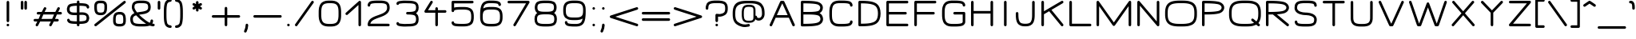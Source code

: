 SplineFontDB: 3.0
FontName: DOF-2-Extended
FullName: DOF-2-Extended
FamilyName: DOF-2
Weight: Extended
Copyright: The DOF family was created by Paul Bernhard. It is written in METAFONT, a typographic language created by Donald E. Knuth. The METAFONT bitmap output was traced using mftrace (lilypond.org/mftrace/), reencoded and converted to TTF using Fontforge (fontforge.github.io).\n\nAll source and font files can be found at: github.com/paulbernhard/dof\n\n=== LICENSE ===\n\nCopyright (c) 2017, Paul Bernhard (http://pbernhard.com | mail@pbernhard.com),\nwith Reserved Font Name DOF.\n\nThis Font Software is licensed under the SIL Open Font License, Version 1.1.\nThis license is copied below, and is also available with a FAQ at:\nhttp://scripts.sil.org/OFL\n\n\n-----------------------------------------------------------\nSIL OPEN FONT LICENSE Version 1.1 - 26 February 2007\n-----------------------------------------------------------\n\nPREAMBLE\nThe goals of the Open Font License (OFL) are to stimulate worldwide\ndevelopment of collaborative font projects, to support the font creation\nefforts of academic and linguistic communities, and to provide a free and\nopen framework in which fonts may be shared and improved in partnership\nwith others.\n\nThe OFL allows the licensed fonts to be used, studied, modified and\nredistributed freely as long as they are not sold by themselves. The\nfonts, including any derivative works, can be bundled, embedded, \nredistributed and/or sold with any software provided that any reserved\nnames are not used by derivative works. The fonts and derivatives,\nhowever, cannot be released under any other type of license. The\nrequirement for fonts to remain under this license does not apply\nto any document created using the fonts or their derivatives.\n\nDEFINITIONS\n"Font Software" refers to the set of files released by the Copyright\nHolder(s) under this license and clearly marked as such. This may\ninclude source files, build scripts and documentation.\n\n"Reserved Font Name" refers to any names specified as such after the\ncopyright statement(s).\n\n"Original Version" refers to the collection of Font Software components as\ndistributed by the Copyright Holder(s).\n\n"Modified Version" refers to any derivative made by adding to, deleting,\nor substituting -- in part or in whole -- any of the components of the\nOriginal Version, by changing formats or by porting the Font Software to a\nnew environment.\n\n"Author" refers to any designer, engineer, programmer, technical\nwriter or other person who contributed to the Font Software.\n\nPERMISSION & CONDITIONS\nPermission is hereby granted, free of charge, to any person obtaining\na copy of the Font Software, to use, study, copy, merge, embed, modify,\nredistribute, and sell modified and unmodified copies of the Font\nSoftware, subject to the following conditions:\n\n1) Neither the Font Software nor any of its individual components,\nin Original or Modified Versions, may be sold by itself.\n\n2) Original or Modified Versions of the Font Software may be bundled,\nredistributed and/or sold with any software, provided that each copy\ncontains the above copyright notice and this license. These can be\nincluded either as stand-alone text files, human-readable headers or\nin the appropriate machine-readable metadata fields within text or\nbinary files as long as those fields can be easily viewed by the user.\n\n3) No Modified Version of the Font Software may use the Reserved Font\nName(s) unless explicit written permission is granted by the corresponding\nCopyright Holder. This restriction only applies to the primary font name as\npresented to the users.\n\n4) The name(s) of the Copyright Holder(s) or the Author(s) of the Font\nSoftware shall not be used to promote, endorse or advertise any\nModified Version, except to acknowledge the contribution(s) of the\nCopyright Holder(s) and the Author(s) or with their explicit written\npermission.\n\n5) The Font Software, modified or unmodified, in part or in whole,\nmust be distributed entirely under this license, and must not be\ndistributed under any other license. The requirement for fonts to\nremain under this license does not apply to any document created\nusing the Font Software.\n\nTERMINATION\nThis license becomes null and void if any of the above conditions are\nnot met.\n\nDISCLAIMER\nTHE FONT SOFTWARE IS PROVIDED "AS IS", WITHOUT WARRANTY OF ANY KIND,\nEXPRESS OR IMPLIED, INCLUDING BUT NOT LIMITED TO ANY WARRANTIES OF\nMERCHANTABILITY, FITNESS FOR A PARTICULAR PURPOSE AND NONINFRINGEMENT\nOF COPYRIGHT, PATENT, TRADEMARK, OR OTHER RIGHT. IN NO EVENT SHALL THE\nCOPYRIGHT HOLDER BE LIABLE FOR ANY CLAIM, DAMAGES OR OTHER LIABILITY,\nINCLUDING ANY GENERAL, SPECIAL, INDIRECT, INCIDENTAL, OR CONSEQUENTIAL\nDAMAGES, WHETHER IN AN ACTION OF CONTRACT, TORT OR OTHERWISE, ARISING\nFROM, OUT OF THE USE OR INABILITY TO USE THE FONT SOFTWARE OR FROM\nOTHER DEALINGS IN THE FONT SOFTWARE.\n
Version: 1.1
ItalicAngle: 0
UnderlinePosition: -91
UnderlineWidth: 45
Ascent: 819
Descent: 205
InvalidEm: 0
LayerCount: 2
Layer: 0 0 "Back" 1
Layer: 1 0 "Fore" 0
OS2Version: 0
OS2_WeightWidthSlopeOnly: 0
OS2_UseTypoMetrics: 0
CreationTime: 1496051554
ModificationTime: 1496051704
OS2TypoAscent: 0
OS2TypoAOffset: 1
OS2TypoDescent: 0
OS2TypoDOffset: 1
OS2TypoLinegap: 0
OS2WinAscent: 0
OS2WinAOffset: 1
OS2WinDescent: 0
OS2WinDOffset: 1
HheadAscent: 0
HheadAOffset: 1
HheadDescent: 0
HheadDOffset: 1
OS2Vendor: 'PfEd'
MarkAttachClasses: 1
DEI: 91125
Encoding: ISO8859-1
UnicodeInterp: none
NameList: AGL For New Fonts
DisplaySize: -48
AntiAlias: 1
FitToEm: 0
WinInfo: 0 25 10
BeginPrivate: 3
lenIV 1 4
BlueValues 2 []
ForceBold 5 false
EndPrivate
BeginChars: 260 104

StartChar: space
Encoding: 32 32 0
Width: 455
VWidth: 910
Flags: HW
LayerCount: 2
EndChar

StartChar: exclam
Encoding: 33 33 1
Width: 506
VWidth: 910
Flags: HW
LayerCount: 2
Fore
SplineSet
243 817 m 0
 266 823 289 809 294 786 c 0
 295 782 295 699 295 476 c 0
 295 220 295 170 294 165 c 0
 290 153 281 142 270 137 c 0
 265 134 264 135 254 135 c 0
 243 135 242 134 237 137 c 0
 226 142 217 153 213 165 c 0
 212 170 212 220 212 476 c 0
 212 748 212 782 214 787 c 0
 218 802 228 813 243 817 c 0
242 81 m 0
 268 88 295 68 295 42 c 0
 295 23 282 7 263 2 c 0
 234 -6 206 20 212 50 c 0
 216 65 227 77 242 81 c 0
EndSplineSet
EndChar

StartChar: quotedbl
Encoding: 34 34 2
Width: 506
VWidth: 910
Flags: HW
LayerCount: 2
Fore
SplineSet
185 817 m 0
 208 823 231 809 236 786 c 0
 237 780 237 573 236 567 c 0
 234 560 229 550 224 545 c 0
 221 543 216 540 212 538 c 0
 206 535 205 535 196 535 c 0
 186 535 184 535 178 538 c 0
 174 540 170 543 167 545 c 0
 162 550 157 560 155 567 c 0
 154 571 154 603 154 677 c 0
 154 769 154 782 156 787 c 0
 160 802 170 813 185 817 c 0
300 817 m 0
 323 823 346 809 351 786 c 0
 352 780 352 573 351 567 c 0
 349 560 345 550 340 545 c 0
 337 543 332 540 328 538 c 0
 322 535 320 535 311 535 c 0
 301 535 300 535 294 538 c 0
 290 540 285 543 282 545 c 0
 277 550 272 560 270 567 c 0
 269 571 269 603 269 677 c 0
 269 769 269 782 271 787 c 0
 275 802 285 813 300 817 c 0
EndSplineSet
EndChar

StartChar: numbersign
Encoding: 35 35 3
Width: 1011
VWidth: 910
Flags: HW
LayerCount: 2
Fore
SplineSet
408 613 m 0
 427 618 448 608 456 590 c 0
 459 585 460 584 460 573 c 2
 460 562 l 1
 441 526 l 2
 431 506 419 482 414 471 c 2
 405 451 l 1
 577 451 l 1
 748 452 l 1
 784 524 l 2
 823 604 823 603 835 609 c 0
 843 614 850 614 857 614 c 0
 874 612 887 602 893 586 c 0
 896 579 896 567 893 560 c 0
 892 557 880 531 866 503 c 2
 840 452 l 1
 884 451 l 2
 912 451 929 451 931 450 c 0
 948 444 960 428 960 411 c 0
 960 392 947 375 929 370 c 0
 925 369 911 369 862 369 c 2
 799 369 l 1
 769 308 l 1
 739 247 l 1
 783 246 l 2
 826 246 827 245 832 243 c 0
 846 238 854 229 857 214 c 0
 863 193 850 170 827 165 c 0
 822 163 813 163 760 163 c 2
 698 163 l 1
 683 131 l 2
 625 12 627 17 622 12 c 0
 601 -8 567 -1 555 25 c 0
 552 30 553 31 553 42 c 2
 553 53 l 1
 570 88 l 2
 580 108 592 133 597 144 c 2
 606 163 l 1
 434 163 l 1
 263 163 l 1
 228 91 l 2
 189 10 189 11 177 5 c 0
 169 0 162 0 155 0 c 0
 138 2 124 12 118 28 c 0
 115 35 115 48 118 55 c 0
 119 58 132 83 146 111 c 2
 171 163 l 1
 127 163 l 2
 99 163 82 164 80 165 c 0
 63 171 51 187 51 205 c 0
 51 223 64 240 83 245 c 0
 86 246 100 246 149 246 c 2
 212 246 l 1
 242 307 l 1
 272 369 l 1
 228 369 l 2
 185 369 184 369 179 371 c 0
 165 376 157 385 154 400 c 0
 148 421 161 445 184 450 c 0
 189 452 198 451 251 451 c 2
 313 451 l 1
 329 483 l 2
 387 602 385 598 390 603 c 0
 395 608 401 611 408 613 c 0
705 362 m 2
 707 369 l 1
 535 369 l 1
 364 369 l 1
 360 361 l 2
 358 356 347 333 334 308 c 0
 321 282 310 258 308 253 c 2
 304 246 l 1
 476 246 l 1
 647 247 l 1
 674 301 l 2
 689 331 703 358 705 362 c 2
EndSplineSet
EndChar

StartChar: dollar
Encoding: 36 36 4
Width: 910
VWidth: 910
Flags: HW
LayerCount: 2
Fore
SplineSet
445 817 m 0
 468 823 491 809 496 786 c 0
 497 783 497 772 497 757 c 2
 497 734 l 1
 511 734 l 2
 531 734 584 732 603 731 c 0
 650 728 688 722 716 715 c 0
 762 702 795 672 806 632 c 0
 809 621 810 602 807 594 c 0
 802 583 794 574 782 569 c 0
 776 566 762 566 755 568 c 0
 744 573 734 581 729 593 c 0
 728 596 727 601 726 606 c 0
 726 611 726 614 724 616 c 0
 719 624 707 631 693 635 c 0
 660 644 610 649 528 651 c 2
 497 651 l 1
 497 553 l 1
 497 454 l 1
 508 454 l 2
 533 456 586 456 603 455 c 0
 664 451 704 441 738 418 c 0
 776 393 799 356 807 304 c 0
 809 291 810 260 808 248 c 0
 803 196 781 155 745 130 c 0
 714 108 658 93 581 88 c 0
 566 87 519 86 505 86 c 2
 497 86 l 1
 497 62 l 2
 497 47 497 36 496 33 c 0
 492 15 475 0 456 0 c 0
 437 0 421 13 416 32 c 0
 414 36 414 42 414 61 c 2
 414 86 l 1
 380 86 l 2
 293 88 241 92 199 103 c 0
 151 115 117 147 105 188 c 0
 102 199 101 217 104 225 c 0
 109 236 117 245 129 250 c 0
 135 253 150 253 157 251 c 0
 168 246 177 238 182 226 c 0
 183 223 184 218 185 213 c 0
 186 205 188 201 194 196 c 0
 205 187 222 182 258 177 c 0
 289 172 326 170 383 168 c 2
 414 168 l 1
 414 267 l 1
 414 366 l 1
 409 366 l 2
 397 364 359 363 338 363 c 0
 259 363 206 375 167 401 c 0
 129 426 105 463 97 516 c 0
 95 528 94 559 96 571 c 0
 102 623 126 665 163 690 c 0
 190 709 238 723 300 728 c 0
 324 731 339 732 377 733 c 2
 414 734 l 1
 414 758 l 2
 414 777 414 783 416 787 c 0
 420 802 430 813 445 817 c 0
414 550 m 1
 414 651 l 1
 402 651 l 2
 310 650 250 640 216 625 c 0
 201 618 190 604 184 585 c 0
 175 557 178 515 192 492 c 0
 209 462 249 448 324 446 c 0
 346 446 386 447 407 449 c 2
 414 449 l 1
 414 550 l 1
617 371 m 0
 596 373 515 373 500 370 c 2
 497 370 l 1
 497 269 l 1
 497 168 l 1
 503 168 l 2
 515 168 563 170 577 171 c 0
 633 175 677 185 696 198 c 0
 718 213 729 245 725 284 c 0
 722 317 713 336 692 350 c 0
 676 361 652 366 617 371 c 0
EndSplineSet
EndChar

StartChar: percent
Encoding: 37 37 5
Width: 1112
VWidth: 910
Flags: HW
LayerCount: 2
Fore
SplineSet
215 824 m 0
 217 825 238 825 262 824 c 0
 312 824 324 822 350 816 c 0
 400 803 435 770 450 722 c 0
 453 712 456 695 457 684 c 0
 459 671 459 596 458 569 c 0
 455 505 444 462 421 429 c 0
 396 391 359 370 300 362 c 0
 282 360 227 360 209 362 c 0
 166 367 136 380 111 401 c 0
 89 420 72 451 63 487 c 0
 54 522 51 556 51 623 c 0
 51 673 52 689 58 714 c 0
 73 772 113 809 177 820 c 0
 185 822 200 823 215 824 c 0
308 740 m 0
 298 741 227 742 213 741 c 0
 182 739 165 733 153 721 c 0
 143 711 139 698 136 675 c 0
 134 660 134 578 136 559 c 0
 141 501 151 473 173 459 c 0
 189 448 217 443 255 443 c 0
 302 443 332 451 347 467 c 0
 359 480 367 504 371 535 c 0
 375 558 375 572 375 618 c 0
 376 667 375 679 370 694 c 0
 364 722 347 735 308 740 c 0
1009 817 m 0
 1034 824 1061 804 1061 778 c 0
 1061 767 1056 757 1050 750 c 0
 1046 745 122 11 115 6 c 0
 107 1 93 -1 84 1 c 0
 53 8 40 45 62 69 c 0
 67 74 995 811 1000 814 c 0
 1003 816 1006 817 1009 817 c 0
825 458 m 0
 840 459 890 458 904 457 c 0
 961 450 999 428 1024 391 c 0
 1046 357 1057 314 1060 253 c 0
 1061 228 1061 163 1060 147 c 0
 1056 98 1044 65 1018 39 c 0
 993 14 961 1 914 -4 c 0
 899 -6 817 -6 802 -4 c 0
 755 1 722 14 698 39 c 0
 677 59 665 82 659 117 c 0
 654 135 655 143 654 186 c 0
 654 230 654 263 657 284 c 0
 670 398 719 449 825 458 c 0
884 375 m 0
 849 378 810 375 790 368 c 0
 770 361 759 349 750 326 c 0
 740 300 737 269 737 201 c 0
 736 152 737 140 742 125 c 0
 747 101 761 88 787 83 c 0
 802 79 811 78 846 77 c 0
 917 76 942 81 959 98 c 0
 969 108 974 121 977 145 c 0
 979 159 979 241 977 260 c 0
 972 318 961 346 939 360 c 0
 926 368 909 373 884 375 c 0
EndSplineSet
EndChar

StartChar: ampersand
Encoding: 38 38 6
Width: 910
VWidth: 910
Flags: HW
LayerCount: 2
Fore
SplineSet
393 824 m 0
 411 825 530 824 542 823 c 0
 599 818 637 809 670 792 c 0
 685 785 696 777 707 765 c 0
 742 731 758 680 758 609 c 0
 758 582 755 561 748 539 c 0
 727 475 676 432 591 407 c 0
 553 396 516 390 423 377 c 0
 404 374 389 372 388 371 c 0
 385 370 449 309 491 274 c 0
 567 209 649 150 715 118 c 2
 725 113 l 1
 730 118 l 2
 743 132 749 151 751 176 c 0
 752 190 754 195 759 203 c 0
 764 208 772 215 779 218 c 0
 783 219 787 218 793 218 c 0
 802 218 808 217 816 212 c 0
 822 207 828 200 831 192 c 0
 833 187 833 186 833 172 c 0
 833 158 833 154 831 144 c 0
 827 127 822 111 815 96 c 0
 811 90 808 84 808 84 c 2
 810 83 826 82 836 82 c 0
 851 83 854 82 863 77 c 0
 871 73 876 67 881 58 c 0
 884 52 885 51 885 42 c 0
 885 32 884 31 881 25 c 0
 876 13 866 5 854 1 c 0
 847 -1 823 -2 811 0 c 0
 789 2 764 8 740 17 c 2
 729 21 l 1
 717 18 l 2
 678 6 636 0 573 -4 c 0
 546 -6 415 -6 382 -5 c 0
 299 -2 249 8 205 29 c 0
 174 44 155 60 137 86 c 0
 120 112 109 145 104 188 c 0
 102 203 101 241 103 254 c 0
 108 310 132 354 173 386 c 0
 187 397 213 412 229 418 c 0
 232 419 235 421 235 421 c 2
 234 422 232 427 227 432 c 0
 207 460 192 485 179 511 c 0
 159 550 152 578 152 611 c 0
 152 658 161 697 176 728 c 0
 191 756 211 777 240 792 c 0
 277 812 325 821 393 824 c 0
537 740 m 0
 522 741 412 742 390 741 c 0
 332 738 294 730 270 715 c 0
 249 700 239 675 236 630 c 0
 235 612 235 597 238 588 c 0
 244 562 263 525 289 487 c 0
 303 468 321 444 322 445 c 0
 343 449 368 453 401 458 c 0
 491 470 515 474 542 481 c 0
 618 498 656 523 669 565 c 0
 674 581 676 604 674 630 c 0
 670 686 656 710 619 725 c 0
 598 733 575 737 537 740 c 0
306 336 m 0
 298 345 291 352 291 352 c 1
 291 352 285 351 278 348 c 0
 263 343 253 338 244 333 c 0
 198 308 181 274 186 211 c 0
 189 166 198 140 215 121 c 0
 234 101 275 87 332 82 c 0
 360 78 377 78 440 77 c 0
 515 77 570 78 604 82 c 0
 609 82 610 82 609 83 c 0
 602 88 556 119 545 126 c 0
 459 187 374 262 306 336 c 0
EndSplineSet
EndChar

StartChar: parenleft
Encoding: 40 40 7
Width: 354
VWidth: 910
Flags: HW
LayerCount: 2
Fore
SplineSet
237 868 m 0
 251 870 266 870 272 869 c 0
 290 864 303 847 303 829 c 0
 303 810 289 793 271 788 c 0
 268 788 261 787 256 787 c 0
 217 785 183 766 168 737 c 0
 156 715 146 667 141 615 c 0
 136 560 135 528 135 410 c 0
 135 292 136 259 141 204 c 0
 146 152 156 104 168 82 c 0
 183 53 217 34 256 32 c 0
 269 32 274 31 280 27 c 0
 305 14 310 -19 291 -39 c 0
 279 -50 267 -53 238 -49 c 0
 207 -45 176 -34 151 -18 c 0
 105 13 82 54 67 131 c 0
 54 197 51 261 51 410 c 0
 51 559 54 622 67 688 c 0
 82 765 105 806 151 837 c 0
 176 853 207 864 237 868 c 0
EndSplineSet
EndChar

StartChar: parenright
Encoding: 41 41 8
Width: 354
VWidth: 910
Flags: HW
LayerCount: 2
Fore
SplineSet
82 869 m 0
 92 872 119 869 141 864 c 0
 187 853 223 828 248 793 c 0
 276 753 294 676 300 568 c 0
 304 501 304 318 300 251 c 0
 294 143 276 66 248 26 c 0
 219 -16 172 -43 117 -49 c 0
 88 -53 75 -50 63 -39 c 0
 44 -19 49 14 74 27 c 0
 80 31 85 32 98 32 c 0
 137 34 171 53 186 82 c 0
 198 104 208 152 213 204 c 0
 218 259 219 292 219 410 c 0
 219 528 218 560 213 615 c 0
 208 667 198 715 186 737 c 0
 171 766 137 785 98 787 c 0
 93 787 86 788 84 788 c 0
 65 793 51 810 51 829 c 0
 51 847 64 864 82 869 c 0
EndSplineSet
EndChar

StartChar: asterisk
Encoding: 42 42 9
Width: 809
VWidth: 910
Flags: HW
LayerCount: 2
Fore
SplineSet
394 817 m 0
 417 823 440 809 445 786 c 0
 446 783 446 771 446 752 c 2
 446 722 l 1
 469 735 l 2
 499 751 502 754 509 755 c 0
 526 759 546 748 553 731 c 0
 556 726 556 725 556 714 c 0
 556 704 556 702 553 696 c 0
 548 685 543 681 513 665 c 0
 490 651 488 650 490 649 c 0
 491 649 501 641 515 634 c 0
 528 626 540 619 542 617 c 0
 551 609 557 597 556 583 c 0
 555 577 556 574 553 569 c 0
 548 560 541 554 532 549 c 0
 526 546 525 546 515 546 c 0
 505 546 504 546 498 549 c 0
 494 551 482 558 469 565 c 0
 457 572 447 578 446 578 c 2
 446 548 l 2
 446 515 446 510 441 502 c 0
 436 492 423 484 411 482 c 0
 391 479 370 492 365 512 c 0
 363 516 363 523 363 548 c 2
 363 578 l 2
 362 578 352 572 340 565 c 0
 327 558 315 551 311 549 c 0
 305 546 304 546 294 546 c 0
 284 546 283 546 277 549 c 0
 268 554 262 560 257 569 c 0
 254 574 254 577 253 583 c 0
 252 597 258 609 267 617 c 0
 269 619 281 626 294 634 c 0
 308 641 318 649 319 649 c 0
 321 650 319 651 296 665 c 0
 266 681 262 685 257 696 c 0
 254 702 254 704 254 714 c 0
 254 725 254 726 257 732 c 0
 267 753 292 761 312 751 c 0
 315 750 327 742 340 735 c 2
 363 722 l 1
 363 752 l 2
 363 777 363 783 365 787 c 0
 369 802 379 813 394 817 c 0
EndSplineSet
EndChar

StartChar: plus
Encoding: 43 43 10
Width: 1011
VWidth: 910
Flags: HW
LayerCount: 2
Fore
SplineSet
495 613 m 0
 518 619 541 605 546 582 c 0
 547 578 547 544 547 462 c 2
 547 349 l 1
 735 349 l 2
 890 349 924 349 929 348 c 0
 947 343 960 326 960 308 c 0
 960 289 947 272 929 267 c 0
 924 266 890 266 735 266 c 2
 547 266 l 1
 547 152 l 2
 547 70 547 37 546 33 c 0
 542 15 525 0 506 0 c 0
 487 0 471 13 466 32 c 0
 464 37 464 51 464 151 c 2
 464 266 l 1
 276 266 l 2
 121 266 87 266 83 267 c 0
 64 272 51 289 51 308 c 0
 51 326 64 343 83 348 c 0
 87 349 121 349 276 349 c 2
 464 349 l 1
 464 463 l 2
 464 563 464 578 466 583 c 0
 470 598 480 609 495 613 c 0
EndSplineSet
EndChar

StartChar: comma
Encoding: 44 44 11
Width: 303
VWidth: 910
Flags: HW
LayerCount: 2
Fore
SplineSet
141 81 m 0
 164 87 187 73 192 49 c 0
 193 45 193 38 193 25 c 0
 190 -41 174 -107 145 -167 c 0
 137 -182 134 -185 130 -190 c 0
 106 -214 66 -202 60 -167 c 0
 58 -157 60 -152 70 -130 c 0
 95 -76 107 -28 110 30 c 0
 110 39 111 48 112 51 c 0
 115 66 126 77 141 81 c 0
EndSplineSet
EndChar

StartChar: hyphen
Encoding: 45 45 12
Width: 1011
VWidth: 910
Flags: HW
LayerCount: 2
Fore
SplineSet
82 348 m 0
 88 349 922 350 929 348 c 0
 947 343 960 326 960 308 c 0
 960 289 947 272 929 267 c 0
 922 265 89 265 83 267 c 0
 64 272 51 289 51 308 c 0
 51 326 64 343 82 348 c 0
EndSplineSet
EndChar

StartChar: period
Encoding: 46 46 13
Width: 303
VWidth: 910
Flags: HW
LayerCount: 2
Fore
SplineSet
142 82 m 0
 164 87 186 74 191 51 c 0
 198 26 178 0 151 0 c 0
 125 0 105 26 111 51 c 0
 116 66 127 78 142 82 c 0
EndSplineSet
EndChar

StartChar: slash
Encoding: 47 47 14
Width: 708
VWidth: 910
Flags: HW
LayerCount: 2
Fore
SplineSet
605 817 m 0
 639 826 669 791 653 759 c 0
 649 753 125 16 121 12 c 0
 111 2 96 -2 83 1 c 0
 57 8 44 36 56 60 c 0
 60 66 583 803 587 808 c 0
 592 812 599 816 605 817 c 0
EndSplineSet
EndChar

StartChar: zero
Encoding: 48 48 15
Width: 910
VWidth: 910
Flags: HW
LayerCount: 2
Fore
SplineSet
405 824 m 0
 420 825 518 824 531 823 c 0
 593 818 635 808 674 788 c 0
 696 777 717 760 732 745 c 0
 777 699 802 633 810 543 c 0
 814 508 814 495 814 410 c 0
 814 352 814 321 813 309 c 0
 808 229 797 178 772 131 c 0
 749 85 718 53 674 31 c 0
 635 11 593 1 529 -4 c 0
 507 -6 403 -6 382 -4 c 0
 295 2 240 21 194 59 c 0
 156 91 128 139 113 200 c 0
 105 231 100 263 97 309 c 0
 95 333 95 487 97 512 c 0
 102 591 113 641 138 688 c 0
 161 734 193 766 237 788 c 0
 281 811 328 821 405 824 c 0
526 740 m 0
 512 741 425 742 410 741 c 0
 389 740 369 739 356 737 c 0
 270 726 224 693 199 623 c 0
 189 591 184 560 180 504 c 0
 178 479 178 340 180 316 c 0
 182 282 185 254 189 235 c 0
 195 205 206 178 218 158 c 0
 248 108 296 85 387 79 c 0
 409 77 501 77 524 79 c 0
 623 86 673 113 702 175 c 0
 717 209 725 249 730 316 c 0
 732 340 732 479 730 504 c 0
 728 537 725 565 721 584 c 0
 715 614 705 641 693 661 c 0
 663 711 614 734 526 740 c 0
EndSplineSet
EndChar

StartChar: one
Encoding: 49 49 16
Width: 631
VWidth: 910
Flags: HW
LayerCount: 2
Fore
SplineSet
479 817 m 0
 502 823 525 809 530 786 c 0
 531 780 531 39 530 33 c 0
 526 14 508 0 490 0 c 0
 474 0 457 10 451 25 c 2
 449 31 l 1
 448 358 l 1
 448 684 l 1
 340 587 l 2
 81 354 96 369 89 365 c 0
 84 362 81 362 75 361 c 0
 62 361 51 365 43 373 c 0
 31 385 28 405 35 420 c 0
 37 424 40 428 43 431 c 0
 45 434 139 519 251 620 c 0
 363 721 458 804 461 807 c 0
 466 812 473 815 479 817 c 0
EndSplineSet
EndChar

StartChar: two
Encoding: 50 50 17
Width: 910
VWidth: 910
Flags: HW
LayerCount: 2
Fore
SplineSet
372 824 m 0
 397 825 542 824 556 823 c 0
 640 818 694 802 733 777 c 0
 783 743 809 682 809 597 c 0
 809 578 809 565 805 548 c 0
 793 478 752 421 684 376 c 0
 637 344 587 321 477 282 c 0
 431 266 408 257 387 249 c 0
 284 210 227 170 202 119 c 0
 197 111 191 93 190 86 c 2
 189 83 l 1
 481 83 l 2
 800 83 777 82 787 77 c 0
 797 72 805 60 808 48 c 0
 811 32 802 12 787 5 c 0
 777 0 802 0 455 0 c 0
 190 0 138 0 133 1 c 0
 121 5 111 14 106 25 c 0
 103 30 102 32 102 41 c 0
 101 75 109 116 124 147 c 0
 151 209 203 257 289 298 c 0
 327 317 357 327 449 360 c 0
 523 386 556 401 590 416 c 0
 669 455 712 501 723 558 c 0
 729 592 726 635 716 665 c 0
 709 690 696 705 676 715 c 0
 647 730 612 736 550 740 c 0
 525 742 374 742 344 740 c 0
 291 737 257 732 230 725 c 0
 215 720 208 717 201 710 c 0
 191 700 187 689 185 675 c 0
 184 653 176 641 161 634 c 0
 154 630 154 631 144 631 c 0
 133 631 133 630 126 634 c 0
 110 641 102 655 102 674 c 0
 102 691 108 714 116 731 c 0
 130 760 150 780 178 795 c 0
 215 812 277 821 372 824 c 0
EndSplineSet
EndChar

StartChar: three
Encoding: 51 51 18
Width: 910
VWidth: 910
Flags: HW
LayerCount: 2
Fore
SplineSet
326 827 m 0
 343 828 419 827 432 826 c 0
 437 826 464 826 491 825 c 0
 557 824 583 821 618 816 c 0
 688 806 739 784 768 750 c 0
 777 739 784 729 791 715 c 0
 798 700 801 691 806 676 c 0
 819 627 819 566 806 517 c 0
 801 502 798 495 791 480 c 0
 777 452 761 431 737 416 c 2
 728 410 l 1
 736 404 l 2
 759 389 777 368 791 342 c 0
 797 327 801 318 806 302 c 0
 819 254 819 192 806 144 c 0
 801 128 797 119 791 105 c 0
 774 70 752 48 718 32 c 0
 690 17 659 8 618 3 c 0
 583 -2 557 -4 491 -5 c 0
 464 -6 437 -7 432 -7 c 0
 415 -9 355 -9 331 -8 c 0
 283 -6 235 -1 197 7 c 0
 143 17 113 40 104 75 c 0
 99 100 106 119 125 129 c 0
 138 134 149 134 162 129 c 0
 174 123 181 113 184 99 c 0
 185 97 186 96 188 96 c 0
 203 88 273 78 336 75 c 0
 359 74 410 74 428 76 c 0
 433 77 459 76 486 77 c 0
 536 78 559 79 583 82 c 0
 643 87 685 101 703 121 c 0
 713 132 720 148 725 167 c 0
 730 184 731 198 731 223 c 0
 731 248 730 262 725 279 c 0
 720 298 713 314 703 325 c 0
 685 345 643 359 583 364 c 0
 558 367 537 368 494 369 c 0
 469 369 449 370 447 370 c 0
 434 373 423 381 418 393 c 0
 415 398 415 400 415 411 c 0
 415 421 415 422 418 427 c 0
 423 439 434 448 447 451 c 0
 449 451 469 451 494 451 c 0
 537 452 558 453 583 456 c 0
 643 461 685 475 704 495 c 0
 718 510 725 533 730 563 c 0
 732 579 732 615 730 632 c 0
 725 661 718 683 704 698 c 0
 685 718 643 732 583 737 c 0
 559 740 536 741 486 742 c 0
 459 743 433 743 428 744 c 0
 423 744 405 744 389 745 c 0
 334 746 280 742 225 733 c 0
 206 730 193 727 188 724 c 0
 186 724 185 722 184 720 c 0
 181 706 174 696 162 690 c 0
 149 685 138 685 125 690 c 0
 106 700 99 720 104 745 c 0
 110 769 125 785 151 798 c 0
 164 804 178 808 197 812 c 0
 232 819 281 824 326 827 c 0
EndSplineSet
EndChar

StartChar: four
Encoding: 52 52 19
Width: 834
VWidth: 910
Flags: HW
LayerCount: 2
Fore
SplineSet
295 818 m 0
 304 820 316 819 325 814 c 0
 340 807 349 787 346 772 c 0
 345 768 344 764 342 761 c 0
 341 758 216 559 194 524 c 1
 193 522 l 1
 309 522 l 1
 427 522 l 1
 427 550 l 2
 427 566 427 579 428 582 c 0
 432 601 450 614 469 614 c 0
 487 614 505 601 509 582 c 0
 510 579 510 566 510 550 c 2
 510 522 l 1
 629 522 l 2
 725 522 748 523 753 522 c 0
 771 517 784 500 784 482 c 0
 784 463 771 446 753 441 c 0
 748 440 725 440 629 440 c 2
 510 440 l 1
 510 238 l 2
 510 92 510 37 509 33 c 0
 505 15 488 0 469 0 c 0
 450 0 434 13 429 32 c 0
 427 37 427 60 427 238 c 2
 427 440 l 1
 269 440 l 2
 99 440 108 439 98 444 c 0
 81 453 72 475 78 494 c 0
 81 501 270 800 276 806 c 0
 281 811 289 816 295 818 c 0
EndSplineSet
EndChar

StartChar: five
Encoding: 53 53 20
Width: 910
VWidth: 910
Flags: HW
LayerCount: 2
Fore
SplineSet
133 817 m 0
 138 819 181 819 455 819 c 0
 802 819 777 819 787 814 c 0
 797 809 805 797 808 785 c 0
 811 769 802 749 787 742 c 0
 777 737 800 736 479 736 c 2
 185 736 l 1
 185 668 l 1
 185 599 l 1
 190 601 l 2
 221 611 278 617 354 619 c 0
 395 620 499 620 527 619 c 0
 602 616 653 605 695 583 c 0
 736 562 765 533 785 492 c 0
 802 457 811 416 814 360 c 0
 815 336 815 278 814 255 c 0
 811 199 802 157 785 122 c 0
 774 99 762 84 747 68 c 0
 711 33 661 11 595 2 c 0
 557 -3 526 -5 445 -5 c 0
 302 -5 231 0 185 15 c 0
 137 30 105 69 102 112 c 0
 101 127 105 137 114 146 c 0
 122 155 131 158 144 158 c 0
 156 158 165 155 173 147 c 0
 180 139 185 127 185 118 c 0
 185 113 185 111 190 106 c 0
 196 99 209 94 228 90 c 0
 270 81 332 77 446 77 c 0
 521 77 550 79 583 84 c 0
 608 88 626 91 644 99 c 0
 681 114 704 138 716 174 c 0
 727 205 732 242 732 308 c 0
 732 373 727 410 716 441 c 0
 699 493 658 521 583 531 c 0
 550 536 521 537 446 537 c 0
 332 537 270 533 228 524 c 0
 209 520 196 515 190 508 c 0
 185 503 185 501 185 496 c 0
 185 483 176 467 165 461 c 0
 152 454 135 454 122 461 c 0
 114 466 106 477 103 488 c 0
 102 492 102 519 102 637 c 0
 102 764 102 782 104 787 c 0
 108 802 118 813 133 817 c 0
EndSplineSet
EndChar

StartChar: six
Encoding: 54 54 21
Width: 910
VWidth: 910
Flags: HW
LayerCount: 2
Fore
SplineSet
371 824 m 0
 385 825 507 824 532 823 c 0
 588 820 627 815 659 807 c 0
 681 802 697 796 712 785 c 0
 723 778 738 763 744 754 c 0
 755 737 762 716 764 698 c 0
 764 687 763 680 758 672 c 0
 754 664 748 659 739 654 c 0
 733 651 732 651 723 651 c 0
 713 651 711 651 705 654 c 0
 696 659 690 664 686 672 c 0
 682 679 682 681 681 691 c 0
 680 700 677 706 670 713 c 0
 660 722 646 726 618 731 c 0
 595 736 567 738 527 740 c 0
 496 742 398 742 380 741 c 0
 304 736 253 712 228 669 c 0
 215 648 201 610 196 580 c 0
 195 576 195 574 194 573 c 0
 194 572 196 572 201 575 c 0
 239 598 288 612 351 617 c 0
 397 621 513 621 559 617 c 0
 640 611 696 590 739 553 c 0
 779 518 804 463 811 391 c 0
 815 361 816 295 814 255 c 0
 810 186 796 136 770 97 c 0
 731 38 663 5 559 -3 c 0
 513 -7 397 -7 351 -3 c 0
 270 3 214 24 171 61 c 0
 136 92 113 138 103 197 c 0
 97 232 96 259 96 351 c 0
 97 423 97 446 100 484 c 0
 109 615 139 707 189 754 c 0
 232 795 292 818 371 824 c 0
522 536 m 0
 498 537 411 537 386 536 c 0
 302 532 253 518 222 487 c 0
 199 464 187 433 182 384 c 0
 177 344 177 270 182 230 c 0
 184 206 188 191 194 174 c 0
 208 134 234 110 279 95 c 0
 319 81 359 77 455 77 c 0
 551 77 592 81 632 95 c 0
 657 103 673 112 688 127 c 0
 704 143 716 164 722 192 c 0
 729 217 732 254 732 308 c 0
 732 373 727 410 716 441 c 0
 702 481 677 505 632 520 c 0
 603 530 572 534 522 536 c 0
EndSplineSet
EndChar

StartChar: seven
Encoding: 55 55 22
Width: 809
VWidth: 910
Flags: HW
LayerCount: 2
Fore
SplineSet
82 818 m 0
 88 819 720 820 727 818 c 0
 752 811 766 783 754 759 c 0
 749 751 314 19 311 15 c 0
 305 7 294 1 282 0 c 0
 275 0 268 0 260 5 c 0
 252 9 247 16 242 25 c 0
 239 31 239 32 239 42 c 0
 239 51 239 52 242 58 c 0
 244 62 335 215 444 400 c 0
 554 584 644 735 644 736 c 2
 365 736 l 2
 136 736 87 736 83 737 c 0
 64 742 51 759 51 778 c 0
 51 796 64 813 82 818 c 0
EndSplineSet
EndChar

StartChar: eight
Encoding: 56 56 23
Width: 910
VWidth: 910
Flags: HW
LayerCount: 2
Fore
SplineSet
384 824 m 0
 403 825 542 824 556 823 c 0
 627 818 673 808 710 789 c 0
 732 779 746 768 759 753 c 0
 790 716 806 664 804 598 c 0
 803 566 799 545 791 520 c 0
 779 483 757 452 730 435 c 0
 726 433 724 431 724 431 c 1
 724 431 725 429 728 428 c 0
 743 419 764 400 775 385 c 0
 802 347 815 298 815 232 c 0
 815 161 798 107 765 69 c 0
 735 35 684 13 615 3 c 0
 571 -3 549 -5 455 -5 c 0
 361 -5 339 -3 295 3 c 0
 226 13 175 35 145 69 c 0
 112 107 96 161 96 232 c 0
 96 298 109 347 136 385 c 0
 147 400 167 419 182 428 c 0
 185 429 187 431 187 431 c 1
 187 431 184 433 180 435 c 0
 171 440 158 452 151 461 c 0
 128 488 114 522 108 566 c 0
 106 581 105 616 107 633 c 0
 111 682 126 723 151 753 c 0
 164 768 178 779 200 789 c 0
 243 811 298 821 384 824 c 0
552 740 m 0
 538 741 407 742 389 741 c 0
 312 738 266 731 235 715 c 0
 214 704 202 686 195 656 c 0
 189 631 189 582 195 558 c 0
 202 527 214 510 235 499 c 0
 261 485 298 477 361 473 c 0
 385 471 525 471 550 473 c 0
 612 477 649 485 675 499 c 0
 696 510 708 527 715 558 c 0
 720 576 722 616 719 639 c 0
 714 669 705 691 690 705 c 0
 680 714 660 723 636 729 c 0
 616 734 587 737 552 740 c 0
552 387 m 0
 538 388 408 389 389 388 c 0
 314 385 268 377 235 362 c 0
 213 351 200 338 191 314 c 0
 175 273 175 193 191 152 c 0
 200 128 213 115 235 104 c 0
 263 90 302 83 361 79 c 0
 386 77 525 77 550 79 c 0
 608 83 647 90 675 104 c 0
 697 115 710 128 719 152 c 0
 735 193 735 273 719 314 c 0
 710 338 697 351 675 362 c 0
 647 375 609 383 552 387 c 0
EndSplineSet
EndChar

StartChar: nine
Encoding: 57 57 24
Width: 910
VWidth: 910
Flags: HW
LayerCount: 2
Fore
SplineSet
380 824 m 0
 425 826 527 825 559 822 c 0
 640 816 696 795 739 758 c 0
 774 727 797 682 807 623 c 0
 813 588 815 560 815 468 c 0
 814 396 813 373 810 336 c 0
 801 204 771 113 721 66 c 0
 677 24 616 0 535 -5 c 0
 517 -6 410 -6 379 -4 c 0
 322 -1 283 4 251 12 c 0
 229 17 213 24 198 35 c 0
 187 42 173 57 167 66 c 0
 156 83 149 103 147 121 c 0
 147 132 147 139 152 147 c 0
 156 155 162 161 171 166 c 0
 177 169 178 169 188 169 c 0
 197 169 199 169 205 166 c 0
 214 161 220 155 224 147 c 0
 228 140 228 138 229 128 c 0
 230 119 233 113 240 106 c 0
 250 97 264 93 292 88 c 0
 315 83 343 81 383 79 c 0
 414 77 513 77 531 78 c 0
 607 83 658 107 683 150 c 0
 696 171 710 209 715 240 c 0
 716 243 715 246 716 247 c 0
 716 248 714 247 709 244 c 0
 671 221 622 207 559 202 c 0
 513 198 397 198 351 202 c 0
 270 208 214 229 171 266 c 0
 131 301 106 356 99 428 c 0
 94 469 94 555 99 596 c 0
 106 668 131 723 171 758 c 0
 218 799 282 819 380 824 c 0
522 741 m 0
 498 742 411 742 386 741 c 0
 302 737 253 723 222 692 c 0
 199 669 187 638 182 589 c 0
 177 549 177 475 182 435 c 0
 184 411 188 396 194 379 c 0
 208 339 234 314 279 299 c 0
 319 285 359 282 455 282 c 0
 551 282 592 285 632 299 c 0
 657 307 673 317 688 332 c 0
 704 348 716 369 722 397 c 0
 729 422 732 458 732 512 c 0
 732 577 727 614 716 645 c 0
 702 685 677 710 632 725 c 0
 603 735 572 739 522 741 c 0
EndSplineSet
EndChar

StartChar: colon
Encoding: 58 58 25
Width: 303
VWidth: 910
Flags: HW
LayerCount: 2
Fore
SplineSet
142 613 m 0
 164 618 186 606 191 583 c 0
 198 558 178 532 151 532 c 0
 125 532 105 558 111 583 c 0
 116 598 127 609 142 613 c 0
142 82 m 0
 164 87 186 74 191 51 c 0
 198 26 178 0 151 0 c 0
 125 0 105 26 111 51 c 0
 116 66 127 78 142 82 c 0
EndSplineSet
EndChar

StartChar: semicolon
Encoding: 59 59 26
Width: 303
VWidth: 910
Flags: HW
LayerCount: 2
Fore
SplineSet
142 613 m 0
 164 618 186 606 191 583 c 0
 198 558 178 532 151 532 c 0
 125 532 105 558 111 583 c 0
 116 598 127 609 142 613 c 0
141 81 m 0
 164 87 187 73 192 49 c 0
 193 45 193 38 193 25 c 0
 190 -41 174 -107 145 -167 c 0
 137 -182 134 -185 130 -190 c 0
 106 -214 66 -202 60 -167 c 0
 58 -157 60 -152 70 -130 c 0
 95 -76 107 -28 110 30 c 0
 110 39 111 48 112 51 c 0
 115 66 126 77 141 81 c 0
EndSplineSet
EndChar

StartChar: less
Encoding: 60 60 27
Width: 1011
VWidth: 910
Flags: HW
LayerCount: 2
Fore
SplineSet
909 613 m 0
 934 619 960 599 960 573 c 0
 960 558 951 543 938 537 c 0
 935 535 776 483 584 421 c 0
 391 360 233 309 231 309 c 0
 227 308 239 304 580 194 c 0
 774 132 935 79 938 78 c 0
 952 72 960 57 960 42 c 0
 960 17 940 -2 917 0 c 0
 912 1 833 26 493 135 c 0
 265 209 76 269 73 271 c 0
 60 277 51 293 51 308 c 0
 51 323 60 337 73 343 c 0
 77 346 894 608 909 613 c 0
EndSplineSet
EndChar

StartChar: equal
Encoding: 61 61 28
Width: 1011
VWidth: 910
Flags: HW
LayerCount: 2
Fore
SplineSet
82 451 m 0
 88 452 922 453 929 451 c 0
 947 446 960 429 960 411 c 0
 960 392 947 375 929 370 c 0
 922 368 89 368 83 370 c 0
 76 372 68 375 63 380 c 0
 56 388 51 400 51 411 c 0
 51 429 64 446 82 451 c 0
82 246 m 0
 88 247 922 248 929 246 c 0
 947 241 960 224 960 206 c 0
 960 187 947 170 929 165 c 0
 922 163 89 163 83 165 c 0
 64 170 51 187 51 206 c 0
 51 224 64 241 82 246 c 0
EndSplineSet
EndChar

StartChar: greater
Encoding: 62 62 29
Width: 1011
VWidth: 910
Flags: HW
LayerCount: 2
Fore
SplineSet
82 613 m 0
 85 613 89 614 94 614 c 0
 101 613 121 607 518 480 c 0
 746 406 935 345 938 343 c 0
 951 337 960 323 960 308 c 0
 960 293 951 277 938 271 c 0
 935 269 746 209 518 135 c 0
 178 26 100 1 95 0 c 0
 72 -2 51 17 51 42 c 0
 51 57 60 72 74 78 c 0
 77 79 237 132 431 194 c 0
 772 304 784 308 780 309 c 0
 778 309 620 360 427 421 c 0
 235 483 76 535 73 537 c 0
 60 543 51 558 51 573 c 0
 51 591 64 608 82 613 c 0
EndSplineSet
EndChar

StartChar: question
Encoding: 63 63 30
Width: 809
VWidth: 910
Flags: HW
LayerCount: 2
Fore
SplineSet
325 824 m 0
 352 825 455 825 481 824 c 0
 548 821 597 812 636 796 c 0
 663 785 684 772 701 756 c 0
 732 724 749 683 756 622 c 0
 758 605 758 540 756 524 c 0
 752 485 745 457 732 431 c 0
 715 396 694 375 653 352 c 0
 613 329 570 315 522 309 c 0
 507 307 468 308 453 309 c 2
 446 309 l 1
 446 239 l 2
 446 183 446 169 445 165 c 0
 441 153 432 142 421 137 c 0
 416 134 415 135 405 135 c 0
 394 135 393 134 388 137 c 0
 377 142 368 153 364 165 c 0
 363 170 363 188 363 267 c 0
 363 352 363 364 365 369 c 0
 369 384 380 395 395 399 c 0
 402 402 407 401 421 398 c 0
 478 385 530 389 583 410 c 0
 603 418 630 434 640 443 c 0
 665 467 677 513 675 582 c 0
 673 649 660 686 632 706 c 0
 604 725 563 735 495 740 c 0
 471 742 338 742 314 740 c 0
 247 735 206 725 179 707 c 0
 149 687 137 651 134 585 c 0
 134 576 133 566 133 563 c 0
 129 544 112 530 93 530 c 0
 73 530 56 544 52 563 c 0
 51 567 51 574 51 589 c 0
 52 613 53 629 57 648 c 0
 68 708 95 752 137 778 c 0
 180 805 240 820 325 824 c 0
395 82 m 0
 417 87 439 74 444 51 c 0
 451 26 431 0 404 0 c 0
 378 0 358 26 364 51 c 0
 369 66 380 78 395 82 c 0
EndSplineSet
EndChar

StartChar: at
Encoding: 64 64 31
Width: 1213
VWidth: 910
Flags: HW
LayerCount: 2
Fore
SplineSet
522 812 m 0
 545 813 712 812 727 811 c 0
 831 806 896 792 954 764 c 0
 1010 737 1050 699 1076 646 c 0
 1105 588 1118 519 1118 413 c 0
 1118 376 1116 356 1109 330 c 0
 1105 313 1100 302 1093 286 c 0
 1073 247 1046 218 1008 200 c 0
 994 193 983 190 968 187 c 0
 915 175 862 187 828 220 c 2
 821 228 l 1
 818 218 l 2
 806 173 775 141 729 126 c 0
 701 117 669 113 614 113 c 0
 563 113 533 117 504 127 c 0
 430 151 396 209 388 323 c 0
 386 345 386 463 388 485 c 0
 396 599 430 657 504 681 c 0
 533 691 563 694 614 694 c 0
 680 694 720 688 751 673 c 0
 789 654 811 625 821 579 c 0
 826 555 826 554 827 443 c 2
 827 341 l 1
 833 342 l 2
 848 343 863 336 870 324 c 0
 875 318 876 311 877 301 c 0
 877 296 879 291 880 289 c 0
 888 269 922 260 954 268 c 0
 997 279 1025 315 1033 371 c 0
 1036 392 1035 448 1031 489 c 0
 1024 582 998 638 947 673 c 0
 901 705 834 722 739 727 c 0
 678 731 535 731 474 727 c 0
 333 719 253 684 215 615 c 0
 190 569 178 507 178 404 c 0
 178 258 201 187 259 141 c 0
 284 122 312 105 341 92 c 0
 392 70 448 59 502 61 c 0
 532 62 554 66 584 73 c 0
 603 78 608 79 616 76 c 0
 648 69 658 29 636 6 c 0
 629 0 623 -3 602 -8 c 0
 568 -16 537 -21 502 -22 c 0
 429 -24 356 -8 290 25 c 0
 238 50 192 84 167 115 c 0
 142 146 124 184 113 227 c 0
 100 276 96 324 96 404 c 0
 96 479 100 527 111 572 c 0
 133 665 180 726 259 764 c 0
 324 795 401 809 522 812 c 0
656 627 m 0
 639 628 588 628 573 627 c 0
 531 623 500 613 485 593 c 0
 468 571 459 538 454 482 c 0
 452 461 452 346 454 326 c 0
 458 281 464 253 475 231 c 0
 488 206 506 193 539 185 c 0
 556 181 568 180 603 179 c 0
 672 178 707 183 730 198 c 0
 746 209 754 227 759 256 c 0
 760 268 761 277 761 404 c 0
 761 530 760 540 759 552 c 0
 754 581 746 598 730 609 c 0
 714 619 691 624 656 627 c 0
EndSplineSet
EndChar

StartChar: A
Encoding: 65 65 32
Width: 961
VWidth: 910
Flags: HW
LayerCount: 2
Fore
SplineSet
441 818 m 0
 447 819 514 819 520 818 c 0
 527 815 535 811 540 806 c 0
 545 801 553 784 714 428 c 0
 807 223 883 54 884 52 c 0
 886 46 885 35 883 29 c 0
 877 8 855 -4 834 2 c 0
 821 5 812 11 806 25 c 0
 804 30 776 89 746 156 c 2
 692 277 l 1
 481 277 l 1
 269 277 l 1
 215 156 l 2
 185 89 158 30 156 25 c 0
 150 11 140 5 127 2 c 0
 106 -4 84 8 78 29 c 0
 76 35 75 46 77 52 c 0
 78 54 155 223 248 428 c 0
 409 784 416 801 421 806 c 0
 426 811 434 815 441 818 c 0
568 549 m 0
 487 727 483 736 481 736 c 0
 479 736 474 727 393 549 c 0
 347 446 308 360 308 360 c 2
 308 359 375 360 481 360 c 0
 587 360 654 359 654 360 c 2
 654 360 614 446 568 549 c 0
EndSplineSet
EndChar

StartChar: B
Encoding: 66 66 33
Width: 910
VWidth: 910
Flags: HW
LayerCount: 2
Fore
SplineSet
133 818 m 0
 141 820 296 819 369 816 c 0
 495 811 584 801 651 782 c 0
 685 772 718 756 743 734 c 0
 786 697 809 647 809 593 c 0
 809 517 769 445 709 415 c 2
 702 411 l 1
 712 407 l 2
 758 383 792 340 806 285 c 0
 812 262 814 252 814 228 c 0
 814 207 814 205 812 194 c 0
 805 161 791 133 770 108 c 0
 742 75 700 51 654 37 c 0
 591 20 507 9 393 4 c 0
 324 1 144 -1 135 1 c 0
 122 4 111 13 106 25 c 2
 103 31 l 1
 103 410 l 1
 103 789 l 1
 106 795 l 2
 111 806 121 814 133 818 c 0
292 735 m 0
 266 736 231 736 215 736 c 2
 185 736 l 1
 185 593 l 1
 185 451 l 1
 315 451 l 2
 442 452 461 452 507 456 c 0
 587 461 650 474 678 492 c 0
 704 509 721 543 725 582 c 0
 728 615 719 639 694 664 c 0
 676 682 654 695 627 703 c 0
 556 723 454 732 292 735 c 0
435 368 m 0
 416 369 352 369 293 369 c 2
 185 369 l 1
 185 226 l 1
 185 83 l 1
 246 83 l 2
 430 85 537 94 616 113 c 0
 655 123 679 135 701 156 c 0
 725 181 735 205 731 238 c 0
 728 271 717 296 698 315 c 0
 685 328 677 333 654 340 c 0
 606 356 540 365 435 368 c 0
EndSplineSet
EndChar

StartChar: C
Encoding: 67 67 34
Width: 910
VWidth: 910
Flags: HW
LayerCount: 2
Fore
SplineSet
397 824 m 0
 417 825 559 824 584 823 c 0
 671 818 729 808 763 792 c 0
 777 785 788 776 799 765 c 0
 818 746 831 723 836 697 c 0
 839 686 840 671 838 664 c 0
 835 650 829 639 816 634 c 0
 809 630 808 631 798 631 c 0
 787 631 787 630 780 634 c 0
 771 638 766 645 761 652 c 0
 758 658 757 661 756 672 c 0
 754 688 750 698 739 709 c 0
 727 719 709 726 676 731 c 0
 649 736 622 738 577 740 c 0
 544 742 408 742 387 740 c 0
 287 733 237 706 208 644 c 0
 193 610 185 570 180 504 c 0
 178 479 178 340 180 316 c 0
 182 282 185 254 189 235 c 0
 195 205 206 178 218 158 c 0
 248 108 296 85 387 79 c 0
 408 77 544 77 577 79 c 0
 671 84 719 93 739 110 c 0
 750 121 754 131 756 147 c 0
 757 158 758 161 761 167 c 0
 766 174 771 181 780 185 c 0
 787 189 787 189 798 189 c 0
 808 189 809 189 816 185 c 0
 829 180 835 170 838 156 c 0
 842 140 836 110 825 88 c 0
 810 56 778 30 743 19 c 0
 706 7 656 0 582 -4 c 0
 549 -6 402 -6 382 -4 c 0
 318 1 279 10 240 29 c 0
 187 55 151 96 127 155 c 0
 111 195 102 242 97 309 c 0
 95 333 95 487 97 512 c 0
 100 558 105 588 113 620 c 0
 128 680 156 728 194 760 c 0
 242 800 303 819 397 824 c 0
EndSplineSet
EndChar

StartChar: D
Encoding: 68 68 35
Width: 884
VWidth: 910
Flags: HW
LayerCount: 2
Fore
SplineSet
133 818 m 0
 137 819 151 819 208 819 c 0
 299 818 343 816 399 811 c 0
 505 802 582 783 645 751 c 0
 664 742 679 733 691 724 c 0
 772 663 814 556 814 410 c 0
 814 264 772 157 691 96 c 0
 679 87 664 77 645 68 c 0
 582 36 505 17 399 8 c 0
 344 3 299 1 208 0 c 0
 154 0 139 0 135 1 c 0
 122 4 111 13 106 25 c 2
 103 31 l 1
 103 410 l 1
 103 789 l 1
 106 795 l 2
 111 806 121 814 133 818 c 0
298 735 m 0
 284 736 253 735 228 736 c 2
 185 736 l 1
 185 410 l 1
 185 83 l 1
 228 83 l 2
 354 85 433 91 501 106 c 0
 551 116 595 133 626 152 c 0
 684 187 717 252 727 349 c 0
 737 445 724 541 692 598 c 0
 671 635 646 659 606 679 c 0
 537 712 442 730 298 735 c 0
EndSplineSet
EndChar

StartChar: E
Encoding: 69 69 36
Width: 884
VWidth: 910
Flags: HW
LayerCount: 2
Fore
SplineSet
133 818 m 0
 137 819 201 819 455 819 c 0
 798 819 776 820 786 815 c 0
 815 800 815 756 786 741 c 0
 776 736 797 736 479 736 c 2
 185 736 l 1
 185 594 l 1
 185 451 l 1
 453 451 l 2
 747 451 726 451 736 446 c 0
 746 441 755 429 757 417 c 0
 760 401 751 381 736 374 c 0
 726 369 747 369 453 369 c 2
 185 369 l 1
 185 226 l 1
 185 83 l 1
 479 83 l 2
 797 83 776 83 786 78 c 0
 815 63 815 20 786 5 c 0
 776 0 798 0 455 0 c 0
 190 0 138 0 133 1 c 0
 121 5 111 14 106 25 c 2
 103 31 l 1
 103 410 l 1
 103 789 l 1
 106 795 l 2
 111 806 121 814 133 818 c 0
EndSplineSet
EndChar

StartChar: F
Encoding: 70 70 37
Width: 884
VWidth: 910
Flags: HW
LayerCount: 2
Fore
SplineSet
133 818 m 0
 137 819 201 819 455 819 c 0
 798 819 776 820 786 815 c 0
 815 800 815 756 786 741 c 0
 776 736 797 736 479 736 c 2
 185 736 l 1
 185 594 l 1
 185 451 l 1
 453 451 l 2
 747 451 726 451 736 446 c 0
 746 441 755 429 757 417 c 0
 760 401 751 381 736 374 c 0
 726 369 747 369 453 369 c 2
 185 369 l 1
 185 203 l 2
 185 84 185 37 184 33 c 0
 180 15 163 0 144 0 c 0
 125 0 107 15 103 33 c 0
 102 37 102 147 102 413 c 2
 103 789 l 1
 106 795 l 2
 111 806 121 814 133 818 c 0
EndSplineSet
EndChar

StartChar: G
Encoding: 71 71 38
Width: 910
VWidth: 910
Flags: HW
LayerCount: 2
Fore
SplineSet
397 824 m 0
 417 825 559 824 584 823 c 0
 671 818 729 808 763 792 c 0
 777 785 788 776 799 765 c 0
 818 746 831 723 836 697 c 0
 839 686 840 671 838 664 c 0
 835 650 829 639 816 634 c 0
 809 630 808 631 798 631 c 0
 787 631 787 630 780 634 c 0
 771 638 766 645 761 652 c 0
 758 658 757 661 756 672 c 0
 754 688 750 698 739 709 c 0
 727 719 709 726 676 731 c 0
 649 736 622 738 577 740 c 0
 544 742 408 742 387 740 c 0
 287 733 237 706 208 644 c 0
 193 610 185 570 180 504 c 0
 178 479 178 340 180 316 c 0
 182 282 185 254 189 235 c 0
 195 205 206 178 218 158 c 0
 248 108 296 85 387 79 c 0
 408 77 544 77 577 79 c 0
 636 82 675 87 705 94 c 0
 731 101 747 113 754 132 c 2
 756 138 l 1
 756 253 l 1
 756 369 l 1
 624 369 l 2
 507 369 492 368 487 370 c 0
 464 375 451 399 457 420 c 0
 461 435 472 446 487 450 c 0
 492 452 510 451 647 451 c 0
 774 451 803 452 808 451 c 0
 823 446 835 433 838 418 c 0
 839 414 839 375 839 271 c 2
 838 130 l 1
 836 120 l 2
 832 107 830 99 825 88 c 0
 810 57 778 30 743 19 c 0
 706 7 656 0 582 -4 c 0
 549 -6 402 -6 382 -4 c 0
 318 1 279 10 240 29 c 0
 187 55 151 96 127 155 c 0
 111 195 102 242 97 309 c 0
 95 333 95 487 97 512 c 0
 100 558 105 588 113 620 c 0
 128 680 156 728 194 760 c 0
 242 800 303 819 397 824 c 0
EndSplineSet
EndChar

StartChar: H
Encoding: 72 72 39
Width: 910
VWidth: 910
Flags: HW
LayerCount: 2
Fore
SplineSet
133 817 m 0
 156 823 179 809 184 786 c 0
 185 782 185 741 185 637 c 2
 185 493 l 1
 456 493 l 1
 726 493 l 1
 726 638 l 2
 726 765 726 782 728 787 c 0
 735 819 774 829 797 807 c 0
 802 802 806 793 808 786 c 0
 809 780 809 39 808 33 c 0
 804 15 787 0 768 0 c 0
 749 0 733 13 728 32 c 0
 726 37 726 58 726 224 c 2
 726 411 l 1
 456 411 l 1
 185 411 l 1
 185 224 l 2
 185 89 185 37 184 33 c 0
 180 15 163 0 144 0 c 0
 125 0 109 13 104 32 c 0
 102 37 102 78 102 410 c 0
 102 742 102 782 104 787 c 0
 108 802 118 813 133 817 c 0
EndSplineSet
EndChar

StartChar: I
Encoding: 73 73 40
Width: 556
VWidth: 910
Flags: HW
LayerCount: 2
Fore
SplineSet
268 817 m 0
 291 823 314 809 319 786 c 0
 320 780 320 39 319 33 c 0
 315 15 298 0 279 0 c 0
 260 0 243 13 238 32 c 0
 236 37 237 78 237 410 c 0
 237 742 236 782 238 787 c 0
 242 802 253 813 268 817 c 0
EndSplineSet
EndChar

StartChar: J
Encoding: 74 74 41
Width: 758
VWidth: 910
Flags: HW
LayerCount: 2
Fore
SplineSet
605 818 m 0
 627 823 651 809 656 786 c 0
 657 780 657 370 656 333 c 0
 653 246 643 186 622 137 c 0
 600 86 568 54 522 31 c 0
 489 15 458 7 406 2 c 0
 390 0 318 0 303 2 c 0
 250 7 219 15 186 31 c 0
 164 42 147 53 132 68 c 0
 86 113 61 187 54 294 c 0
 51 330 50 418 52 427 c 0
 55 440 63 450 75 455 c 0
 82 459 82 460 93 460 c 0
 103 460 103 459 110 455 c 0
 123 450 130 439 133 426 c 0
 133 423 134 402 134 377 c 0
 135 331 135 313 138 284 c 0
 143 220 156 175 177 144 c 0
 201 109 240 91 308 85 c 0
 324 83 384 83 401 85 c 0
 468 91 508 109 532 144 c 0
 553 175 565 220 570 284 c 0
 574 324 573 328 574 560 c 2
 575 789 l 1
 578 795 l 2
 583 806 593 814 605 818 c 0
EndSplineSet
EndChar

StartChar: K
Encoding: 75 75 42
Width: 884
VWidth: 910
Flags: HW
LayerCount: 2
Fore
SplineSet
133 817 m 0
 156 823 179 809 184 786 c 0
 185 782 185 740 185 633 c 2
 185 483 l 2
 186 483 312 558 466 649 c 0
 621 740 749 814 752 816 c 0
 763 821 775 820 786 815 c 0
 812 802 817 766 795 747 c 0
 792 744 712 697 607 635 c 0
 485 563 424 527 425 527 c 1
 425 526 510 423 613 297 c 0
 716 170 801 66 802 64 c 0
 808 55 810 40 806 29 c 0
 798 2 765 -9 743 8 c 0
 739 11 685 76 544 248 c 0
 438 378 351 484 351 484 c 2
 350 484 314 462 268 435 c 2
 185 387 l 1
 185 212 l 2
 185 86 185 37 184 33 c 0
 180 15 163 0 144 0 c 0
 125 0 109 13 104 32 c 0
 102 37 102 78 102 410 c 0
 102 742 102 782 104 787 c 0
 108 802 118 813 133 817 c 0
EndSplineSet
EndChar

StartChar: L
Encoding: 76 76 43
Width: 859
VWidth: 910
Flags: HW
LayerCount: 2
Fore
SplineSet
133 817 m 0
 156 823 179 809 184 786 c 0
 185 782 185 688 185 432 c 2
 185 83 l 1
 479 83 l 2
 721 83 772 83 777 82 c 0
 795 77 808 60 808 42 c 0
 808 23 795 6 777 1 c 0
 770 -1 140 -1 133 1 c 0
 121 5 111 14 106 25 c 2
 103 31 l 1
 102 406 l 2
 102 672 102 782 103 786 c 0
 106 801 118 813 133 817 c 0
EndSplineSet
EndChar

StartChar: M
Encoding: 77 77 44
Width: 1314
VWidth: 910
Flags: HW
LayerCount: 2
Fore
SplineSet
133 817 m 0
 147 821 161 817 171 808 c 0
 174 805 270 670 415 465 c 0
 547 278 655 126 656 124 c 0
 657 122 670 140 899 464 c 0
 1032 652 1142 807 1144 808 c 0
 1155 817 1169 821 1182 818 c 0
 1197 813 1208 801 1212 786 c 0
 1213 780 1213 39 1212 33 c 0
 1207 10 1184 -4 1162 2 c 0
 1147 5 1138 13 1133 27 c 2
 1131 33 l 1
 1130 340 l 1
 1130 647 l 1
 909 335 l 2
 788 163 687 21 685 20 c 0
 678 14 667 9 657 9 c 0
 648 9 637 14 630 20 c 0
 628 21 527 163 406 335 c 2
 186 647 l 1
 185 340 l 2
 185 118 184 32 183 29 c 0
 175 7 155 -4 134 2 c 0
 119 6 108 17 104 32 c 0
 102 37 102 78 102 410 c 0
 102 742 102 782 104 787 c 0
 108 802 118 813 133 817 c 0
EndSplineSet
EndChar

StartChar: N
Encoding: 78 78 45
Width: 910
VWidth: 910
Flags: HW
LayerCount: 2
Fore
SplineSet
133 817 m 0
 145 821 158 818 169 810 c 0
 170 809 297 661 449 482 c 2
 726 155 l 1
 726 471 l 1
 727 787 l 1
 729 792 l 2
 734 806 743 814 758 817 c 0
 780 823 803 809 808 786 c 0
 809 780 809 39 808 33 c 0
 806 26 802 17 797 12 c 0
 782 -2 761 -4 745 7 c 0
 741 10 676 85 462 338 c 2
 186 664 l 1
 185 349 l 2
 185 121 184 32 183 29 c 0
 175 7 155 -4 134 2 c 0
 119 6 108 17 104 32 c 0
 102 37 102 78 102 410 c 0
 102 742 102 782 104 787 c 0
 108 802 118 813 133 817 c 0
EndSplineSet
EndChar

StartChar: O
Encoding: 79 79 46
Width: 1163
VWidth: 910
Flags: HW
LayerCount: 2
Fore
SplineSet
485 824 m 0
 544 826 676 825 719 822 c 0
 811 817 880 800 936 772 c 0
 1021 727 1067 656 1084 543 c 0
 1090 504 1091 480 1091 410 c 0
 1091 340 1090 315 1084 276 c 0
 1067 163 1021 92 936 47 c 0
 880 19 811 2 719 -3 c 0
 658 -7 505 -7 445 -3 c 0
 352 2 283 19 228 47 c 0
 142 92 96 163 79 276 c 0
 73 315 72 340 72 410 c 0
 72 480 73 504 79 543 c 0
 96 656 142 727 228 772 c 0
 291 804 370 820 485 824 c 0
671 741 m 0
 638 742 523 742 490 741 c 0
 380 737 309 723 257 693 c 0
 216 669 190 637 174 588 c 0
 160 547 154 492 154 410 c 0
 154 328 160 272 174 231 c 0
 185 199 198 176 218 156 c 0
 253 121 310 97 388 86 c 0
 434 79 484 77 582 77 c 0
 661 77 703 78 745 83 c 0
 812 88 868 104 907 127 c 0
 948 151 973 182 989 231 c 0
 1003 272 1009 328 1009 410 c 0
 1009 492 1003 547 989 588 c 0
 978 620 965 644 945 664 c 0
 910 699 854 722 776 733 c 0
 747 738 716 739 671 741 c 0
EndSplineSet
EndChar

StartChar: P
Encoding: 80 80 47
Width: 884
VWidth: 910
Flags: HW
LayerCount: 2
Fore
SplineSet
133 818 m 0
 141 820 297 819 370 816 c 0
 491 811 577 802 643 786 c 0
 678 776 700 766 725 749 c 0
 771 718 800 677 811 627 c 0
 813 615 813 613 813 594 c 0
 813 574 813 573 811 562 c 0
 797 497 752 446 686 417 c 0
 636 395 537 379 413 373 c 0
 362 370 278 369 218 369 c 2
 185 369 l 1
 185 203 l 2
 185 84 185 37 184 33 c 0
 180 15 163 0 144 0 c 0
 125 0 107 15 103 33 c 0
 102 37 102 147 102 413 c 2
 103 789 l 1
 106 795 l 2
 111 806 121 814 133 818 c 0
293 735 m 0
 267 736 232 736 215 736 c 2
 185 736 l 1
 185 594 l 1
 185 451 l 1
 215 451 l 2
 273 451 359 453 409 456 c 0
 509 461 592 473 640 488 c 0
 676 500 705 524 720 552 c 0
 747 605 720 666 655 694 c 0
 627 707 568 719 501 725 c 0
 445 731 382 733 293 735 c 0
EndSplineSet
EndChar

StartChar: Q
Encoding: 81 81 48
Width: 1163
VWidth: 910
Flags: HW
LayerCount: 2
Fore
SplineSet
485 824 m 0
 544 826 676 825 719 822 c 0
 811 817 880 800 936 772 c 0
 1021 727 1067 656 1084 543 c 0
 1090 504 1091 480 1091 410 c 0
 1091 328 1090 293 1079 246 c 0
 1067 191 1044 142 1016 109 c 0
 1013 106 1011 105 1011 104 c 2
 1011 104 1019 96 1029 87 c 0
 1040 79 1049 71 1051 69 c 0
 1055 64 1060 54 1061 48 c 0
 1063 35 1058 21 1049 12 c 0
 1036 -1 1018 -3 1001 5 c 0
 998 7 985 17 970 29 c 2
 944 52 l 1
 932 46 l 2
 876 19 809 2 719 -3 c 0
 658 -7 505 -7 445 -3 c 0
 352 2 283 19 228 47 c 0
 142 92 96 163 79 276 c 0
 73 315 72 340 72 410 c 0
 72 480 73 504 79 543 c 0
 96 656 142 727 228 772 c 0
 291 804 370 820 485 824 c 0
671 741 m 0
 638 742 523 742 490 741 c 0
 380 737 309 723 257 693 c 0
 216 669 190 637 174 588 c 0
 160 547 154 492 154 410 c 0
 154 328 160 272 174 231 c 0
 185 199 198 176 218 156 c 0
 253 121 310 97 388 86 c 0
 434 79 484 77 582 77 c 0
 713 77 772 81 830 96 c 0
 843 99 869 108 873 110 c 1
 873 110 859 122 837 141 c 0
 794 176 791 181 787 186 c 0
 778 202 781 224 795 237 c 0
 806 248 822 251 837 246 c 0
 844 243 843 244 899 198 c 2
 947 157 l 1
 951 162 l 2
 993 208 1009 280 1009 410 c 0
 1009 492 1003 547 989 588 c 0
 978 620 965 644 945 664 c 0
 910 699 854 722 776 733 c 0
 747 738 716 739 671 741 c 0
EndSplineSet
EndChar

StartChar: R
Encoding: 82 82 49
Width: 910
VWidth: 910
Flags: HW
LayerCount: 2
Fore
SplineSet
133 818 m 0
 137 819 153 819 228 819 c 0
 334 818 384 818 449 813 c 0
 556 807 641 794 695 776 c 0
 700 774 714 769 723 764 c 0
 785 734 823 686 836 626 c 0
 838 615 838 612 838 594 c 0
 838 575 838 573 836 563 c 0
 823 502 785 454 723 424 c 0
 714 419 700 414 695 412 c 0
 643 395 562 382 460 375 c 1
 450 375 l 1
 635 226 l 2
 737 143 823 75 826 72 c 0
 838 62 842 44 837 29 c 0
 829 4 799 -9 776 6 c 0
 774 8 672 90 548 189 c 2
 324 370 l 1
 285 370 l 2
 264 369 232 369 216 369 c 2
 185 369 l 1
 185 203 l 2
 185 84 185 37 184 33 c 0
 180 15 163 0 144 0 c 0
 125 0 107 15 103 33 c 0
 102 37 102 147 102 413 c 2
 103 789 l 1
 106 795 l 2
 111 806 121 814 133 818 c 0
345 735 m 0
 328 736 284 735 249 736 c 2
 185 736 l 1
 185 594 l 1
 185 451 l 1
 249 451 l 2
 418 453 515 459 600 474 c 0
 666 486 699 500 725 526 c 0
 743 544 753 562 755 585 c 0
 757 600 754 619 747 634 c 0
 732 662 700 686 664 698 c 0
 601 718 499 730 345 735 c 0
EndSplineSet
EndChar

StartChar: S
Encoding: 83 83 50
Width: 910
VWidth: 910
Flags: HW
LayerCount: 2
Fore
SplineSet
383 824 m 0
 402 825 558 824 574 823 c 0
 664 818 718 807 749 785 c 0
 770 771 785 754 796 731 c 0
 804 714 809 691 809 674 c 0
 809 655 802 641 786 634 c 0
 779 630 778 631 768 631 c 0
 757 631 757 630 750 634 c 0
 735 641 727 653 726 675 c 0
 724 689 720 700 710 710 c 0
 705 715 702 717 697 719 c 0
 681 727 645 734 604 737 c 0
 567 741 546 741 462 741 c 0
 377 742 361 741 328 737 c 0
 268 732 226 718 207 698 c 0
 190 679 180 650 178 607 c 0
 177 584 181 568 188 553 c 0
 203 519 238 494 293 476 c 0
 338 461 385 453 451 451 c 0
 483 450 492 450 511 448 c 0
 640 436 733 393 778 327 c 0
 791 307 801 283 806 258 c 0
 811 227 809 179 799 142 c 0
 785 89 758 53 714 31 c 0
 674 11 627 1 554 -4 c 0
 529 -6 370 -6 340 -4 c 0
 248 1 194 13 162 35 c 0
 142 49 127 65 116 88 c 0
 108 105 102 128 102 145 c 0
 102 164 110 178 126 185 c 0
 133 189 133 189 143 189 c 0
 154 189 154 189 161 185 c 0
 176 178 184 166 185 144 c 0
 187 130 191 119 201 109 c 0
 208 102 215 99 230 94 c 0
 257 87 291 82 344 79 c 0
 374 77 525 77 550 79 c 0
 612 83 647 90 676 105 c 0
 696 115 709 129 716 154 c 0
 722 173 725 192 725 219 c 0
 726 243 723 256 715 272 c 0
 685 328 594 363 469 368 c 0
 411 370 386 372 356 377 c 0
 227 397 143 447 110 524 c 0
 101 546 97 567 96 592 c 0
 95 621 99 649 105 676 c 0
 110 691 112 700 119 715 c 0
 139 755 167 779 213 797 c 0
 253 812 306 821 383 824 c 0
EndSplineSet
EndChar

StartChar: T
Encoding: 84 84 51
Width: 859
VWidth: 910
Flags: HW
LayerCount: 2
Fore
SplineSet
107 818 m 0
 111 819 178 819 430 819 c 0
 773 819 751 820 761 815 c 0
 790 800 790 756 761 741 c 0
 751 736 758 736 609 736 c 2
 471 736 l 1
 471 387 l 2
 471 131 472 37 471 33 c 0
 467 15 450 0 431 0 c 0
 412 0 395 13 390 32 c 0
 388 37 389 76 389 387 c 2
 389 736 l 1
 250 736 l 2
 138 736 112 736 108 737 c 0
 89 742 76 758 76 778 c 0
 76 796 89 813 107 818 c 0
EndSplineSet
EndChar

StartChar: U
Encoding: 85 85 52
Width: 910
VWidth: 910
Flags: HW
LayerCount: 2
Fore
SplineSet
133 817 m 0
 154 823 176 812 183 790 c 0
 184 787 185 710 185 522 c 0
 185 330 186 254 187 247 c 0
 192 194 199 169 215 144 c 0
 221 134 236 119 246 113 c 0
 272 95 310 85 359 80 c 0
 403 76 508 76 553 80 c 0
 601 85 639 95 665 113 c 0
 675 119 690 134 696 144 c 0
 712 169 720 194 725 247 c 0
 726 254 726 330 726 522 c 2
 727 787 l 1
 729 792 l 2
 734 806 743 814 758 817 c 0
 780 823 803 810 808 786 c 0
 810 779 809 254 807 239 c 0
 802 184 794 155 779 122 c 0
 749 61 696 22 618 6 c 0
 577 -3 539 -5 456 -5 c 0
 372 -5 334 -3 294 6 c 0
 215 22 162 61 132 122 c 0
 125 138 121 149 116 167 c 0
 111 188 107 206 104 239 c 0
 102 254 101 779 103 786 c 0
 106 801 118 813 133 817 c 0
EndSplineSet
EndChar

StartChar: V
Encoding: 86 86 53
Width: 961
VWidth: 910
Flags: HW
LayerCount: 2
Fore
SplineSet
107 818 m 0
 112 819 122 819 127 817 c 0
 140 814 150 808 156 794 c 0
 158 789 231 627 319 434 c 0
 470 100 479 83 481 83 c 0
 483 83 491 100 642 434 c 0
 730 627 804 789 806 794 c 0
 812 808 821 814 834 817 c 0
 855 823 877 811 883 790 c 0
 885 784 886 773 884 768 c 0
 883 765 807 596 714 391 c 0
 553 35 545 19 540 14 c 0
 535 9 527 4 520 1 c 0
 513 -1 448 -1 441 1 c 0
 434 4 426 9 421 14 c 0
 416 19 409 35 248 391 c 0
 155 596 78 765 77 768 c 0
 75 773 76 784 78 790 c 0
 83 804 93 813 107 818 c 0
EndSplineSet
EndChar

StartChar: W
Encoding: 87 87 54
Width: 1365
VWidth: 910
Flags: HW
LayerCount: 2
Fore
SplineSet
107 818 m 0
 116 820 128 819 137 814 c 0
 143 810 151 803 154 796 c 0
 156 792 213 632 279 438 c 0
 345 244 400 85 400 85 c 1
 400 85 456 232 522 412 c 0
 589 592 644 742 646 745 c 0
 650 754 656 760 665 765 c 0
 671 768 673 768 683 768 c 0
 693 768 694 768 700 765 c 0
 709 760 715 754 719 745 c 0
 721 742 777 592 844 412 c 0
 910 232 965 85 965 85 c 1
 965 85 1021 244 1087 438 c 0
 1153 632 1210 792 1212 796 c 0
 1226 824 1266 826 1283 800 c 0
 1288 793 1289 785 1289 776 c 0
 1288 769 1282 749 1161 398 c 0
 1091 194 1032 26 1030 22 c 0
 1025 12 1016 5 1004 2 c 0
 997 -1 934 -1 927 2 c 0
 914 5 904 13 899 24 c 0
 897 28 848 161 789 319 c 0
 731 477 683 606 683 606 c 1
 683 606 634 477 576 319 c 0
 517 161 468 28 466 24 c 0
 461 13 452 5 439 2 c 0
 432 -1 368 -1 361 2 c 0
 349 5 340 12 335 22 c 0
 333 26 275 194 205 398 c 0
 84 749 77 769 76 776 c 0
 75 796 87 813 107 818 c 0
EndSplineSet
EndChar

StartChar: X
Encoding: 88 88 55
Width: 910
VWidth: 910
Flags: HW
LayerCount: 2
Fore
SplineSet
133 818 m 0
 145 821 161 817 170 809 c 0
 171 808 236 733 313 644 c 0
 390 555 455 482 455 482 c 1
 455 482 519 555 596 644 c 0
 673 733 738 807 740 809 c 0
 747 814 758 819 767 819 c 0
 787 819 804 804 808 784 c 0
 810 776 809 765 804 758 c 0
 802 754 742 686 655 585 c 0
 575 493 511 419 511 418 c 2
 511 418 579 338 663 242 c 0
 800 85 815 66 819 59 c 2
 824 52 l 1
 824 42 l 2
 824 32 823 31 820 25 c 0
 815 16 810 9 802 5 c 0
 794 0 787 0 780 0 c 0
 772 1 764 3 759 7 c 0
 755 10 709 63 605 183 c 0
 522 278 455 355 455 355 c 1
 455 355 388 278 306 183 c 0
 201 63 155 10 151 7 c 0
 146 3 138 1 130 0 c 0
 123 0 116 0 108 5 c 0
 100 9 95 16 90 25 c 0
 87 31 87 32 87 42 c 2
 87 52 l 1
 91 59 l 2
 95 66 111 85 248 242 c 0
 332 338 400 418 400 419 c 2
 400 419 334 494 255 586 c 0
 131 727 109 754 106 760 c 2
 103 766 l 1
 103 777 l 2
 103 788 103 790 106 795 c 0
 111 806 121 814 133 818 c 0
EndSplineSet
EndChar

StartChar: Y
Encoding: 89 89 56
Width: 910
VWidth: 910
Flags: HW
LayerCount: 2
Fore
SplineSet
133 818 m 0
 142 820 154 819 163 814 c 0
 166 813 171 809 175 804 c 0
 180 800 244 732 319 654 c 0
 394 576 455 512 455 512 c 1
 455 512 513 571 583 644 c 0
 749 818 740 810 747 814 c 0
 757 819 767 820 777 817 c 0
 798 812 812 792 808 772 c 0
 805 757 816 769 649 594 c 2
 497 436 l 1
 497 237 l 2
 497 93 497 37 496 33 c 0
 492 15 475 0 456 0 c 0
 437 0 421 13 416 32 c 0
 414 37 414 60 414 236 c 2
 414 434 l 1
 262 593 l 2
 85 777 103 758 103 777 c 0
 103 788 103 790 106 795 c 0
 111 806 121 814 133 818 c 0
EndSplineSet
EndChar

StartChar: Z
Encoding: 90 90 57
Width: 859
VWidth: 910
Flags: HW
LayerCount: 2
Fore
SplineSet
107 818 m 0
 113 819 745 820 752 818 c 0
 771 813 784 796 783 776 c 0
 782 767 781 760 776 754 c 0
 774 752 646 600 490 417 c 2
 208 84 l 1
 479 83 l 2
 675 83 751 82 754 81 c 0
 772 75 783 60 783 41 c 0
 783 22 770 6 752 1 c 0
 745 -1 114 -1 108 1 c 0
 88 6 75 24 76 44 c 0
 77 53 79 60 84 66 c 0
 86 68 214 219 370 403 c 2
 652 736 l 1
 380 736 l 2
 184 736 109 737 106 738 c 0
 88 744 76 759 76 778 c 0
 76 796 89 813 107 818 c 0
EndSplineSet
EndChar

StartChar: bracketleft
Encoding: 91 91 58
Width: 404
VWidth: 910
Flags: HW
LayerCount: 2
Fore
SplineSet
82 868 m 0
 89 870 315 871 322 869 c 0
 340 864 353 847 353 829 c 0
 353 810 340 793 322 788 c 0
 317 787 300 787 226 787 c 2
 134 787 l 1
 134 410 l 1
 134 32 l 1
 226 32 l 2
 300 32 317 32 322 31 c 0
 340 26 353 9 353 -9 c 0
 353 -28 340 -45 322 -50 c 0
 317 -51 296 -51 202 -51 c 0
 102 -51 88 -51 83 -49 c 0
 68 -45 57 -34 53 -19 c 0
 51 -14 51 32 51 410 c 0
 51 788 51 833 53 838 c 0
 57 853 67 864 82 868 c 0
EndSplineSet
EndChar

StartChar: backslash
Encoding: 92 92 59
Width: 708
VWidth: 910
Flags: HW
LayerCount: 2
Fore
SplineSet
82 818 m 0
 95 821 111 817 121 808 c 0
 125 803 649 66 653 60 c 0
 665 36 651 8 626 1 c 0
 612 -2 597 2 587 12 c 0
 583 16 60 753 56 759 c 0
 44 783 57 811 82 818 c 0
EndSplineSet
EndChar

StartChar: bracketright
Encoding: 93 93 60
Width: 404
VWidth: 910
Flags: HW
LayerCount: 2
Fore
SplineSet
82 869 m 0
 88 870 315 871 322 869 c 0
 337 864 348 852 352 837 c 0
 353 831 353 -12 352 -18 c 0
 348 -33 337 -45 322 -50 c 0
 315 -52 89 -52 83 -50 c 0
 64 -45 51 -28 51 -9 c 0
 51 9 64 26 83 31 c 0
 87 32 104 32 178 32 c 2
 270 32 l 1
 270 410 l 1
 270 787 l 1
 178 787 l 2
 104 787 87 787 83 788 c 0
 64 793 51 810 51 829 c 0
 51 847 64 864 82 869 c 0
EndSplineSet
EndChar

StartChar: asciicircum
Encoding: 94 94 61
Width: 506
VWidth: 910
Flags: HW
LayerCount: 2
Fore
SplineSet
243 818 m 0
 249 820 262 819 269 816 c 0
 272 814 305 793 356 758 c 0
 401 727 439 701 441 699 c 0
 445 696 450 688 452 682 c 0
 455 676 456 665 454 659 c 0
 452 652 447 642 442 637 c 0
 439 635 435 632 431 630 c 0
 425 627 423 627 414 627 c 0
 404 627 403 627 398 630 c 0
 394 631 360 654 323 680 c 0
 285 705 254 726 253 726 c 0
 252 726 221 705 183 680 c 0
 146 654 112 631 108 630 c 0
 103 627 102 627 93 627 c 0
 83 627 82 627 76 630 c 0
 67 635 60 640 56 648 c 0
 51 656 51 663 51 670 c 0
 52 684 58 694 70 703 c 0
 89 717 229 812 234 814 c 0
 237 816 240 817 243 818 c 0
EndSplineSet
EndChar

StartChar: underscore
Encoding: 95 95 62
Width: 910
VWidth: 910
Flags: HW
LayerCount: 2
Fore
SplineSet
31 -2 m 0
 38 1 872 1 879 -1 c 0
 894 -6 905 -18 909 -33 c 0
 914 -55 900 -76 879 -82 c 0
 874 -83 802 -83 455 -83 c 0
 82 -83 37 -83 32 -81 c 0
 17 -77 6 -66 2 -51 c 0
 -4 -30 9 -7 31 -2 c 0
EndSplineSet
EndChar

StartChar: a
Encoding: 97 97 63
Width: 859
VWidth: 910
Flags: HW
LayerCount: 2
Fore
SplineSet
340 619 m 0
 366 620 518 619 533 618 c 0
 599 613 644 604 678 588 c 0
 684 584 693 579 698 576 c 0
 721 560 740 532 749 503 c 0
 751 497 754 489 755 484 c 2
 758 476 l 1
 758 258 l 2
 758 97 758 38 757 34 c 0
 755 26 751 18 746 12 c 0
 722 -12 681 2 676 35 c 1
 674 41 l 1
 669 37 l 2
 644 21 608 8 568 2 c 0
 534 -3 498 -5 428 -5 c 0
 343 -5 299 -3 259 5 c 0
 205 16 168 36 145 64 c 0
 116 99 102 145 102 205 c 0
 102 248 109 283 123 313 c 0
 139 346 160 367 193 382 c 0
 233 402 280 411 356 414 c 0
 385 415 433 415 440 414 c 0
 472 409 524 408 560 413 c 0
 595 417 639 428 654 436 c 0
 661 440 669 447 673 454 c 0
 675 458 675 459 674 465 c 0
 669 488 658 505 643 513 c 0
 622 524 583 531 526 535 c 0
 501 537 340 537 310 535 c 0
 246 532 211 527 196 519 c 0
 189 516 185 512 185 509 c 0
 185 507 184 504 183 501 c 0
 176 469 138 459 114 482 c 0
 106 490 101 501 102 516 c 0
 104 541 118 567 142 583 c 0
 151 589 166 597 178 602 c 0
 208 612 263 617 340 619 c 0
675 298 m 0
 675 329 675 354 674 354 c 2
 674 354 667 352 658 349 c 0
 624 339 591 333 551 329 c 0
 546 328 530 328 516 327 c 0
 489 327 466 327 441 330 c 0
 423 332 396 333 360 331 c 0
 294 328 254 322 226 307 c 0
 217 302 206 292 201 284 c 0
 190 265 186 241 186 205 c 0
 186 169 190 145 201 126 c 0
 206 118 217 108 226 103 c 0
 254 88 294 81 360 78 c 0
 389 77 467 77 494 78 c 0
 571 82 615 94 641 120 c 0
 651 130 657 139 662 153 c 0
 673 183 675 210 675 298 c 0
EndSplineSet
EndChar

StartChar: b
Encoding: 98 98 64
Width: 859
VWidth: 910
Flags: HW
LayerCount: 2
Fore
SplineSet
133 817 m 0
 156 823 179 809 184 786 c 0
 185 782 185 757 185 699 c 2
 185 616 l 1
 188 619 l 2
 195 624 211 631 224 636 c 0
 259 651 302 658 361 661 c 0
 388 662 470 662 495 661 c 0
 577 657 630 642 674 609 c 0
 685 600 703 583 711 572 c 0
 741 531 757 482 762 411 c 0
 764 390 764 266 762 245 c 0
 759 205 752 170 742 143 c 0
 738 132 728 111 722 101 c 0
 695 57 652 26 598 11 c 0
 568 2 538 -3 495 -5 c 0
 470 -6 386 -6 357 -5 c 0
 282 -2 232 8 193 28 c 2
 184 33 l 1
 183 30 l 2
 182 25 178 17 173 12 c 0
 162 2 148 -2 134 2 c 0
 119 6 108 17 104 32 c 0
 102 37 102 78 102 410 c 0
 102 742 102 782 104 787 c 0
 108 802 118 813 133 817 c 0
491 578 m 0
 474 579 393 579 371 578 c 0
 291 576 242 561 217 535 c 0
 198 515 189 486 186 436 c 0
 185 415 185 205 186 189 c 0
 189 151 198 127 215 112 c 0
 221 107 237 99 251 94 c 0
 273 87 301 82 340 79 c 0
 361 77 462 77 488 78 c 0
 553 81 588 89 618 110 c 0
 627 115 643 132 649 141 c 0
 663 162 671 189 676 223 c 0
 680 251 680 265 680 329 c 0
 680 392 680 405 676 433 c 0
 671 467 663 494 649 516 c 0
 643 524 627 541 618 546 c 0
 588 566 553 575 491 578 c 0
EndSplineSet
EndChar

StartChar: c
Encoding: 99 99 65
Width: 859
VWidth: 910
Flags: HW
LayerCount: 2
Fore
SplineSet
370 619 m 0
 385 620 535 619 551 618 c 0
 612 614 658 608 683 598 c 0
 727 581 755 543 758 502 c 0
 759 487 755 478 746 469 c 0
 738 460 729 456 717 456 c 0
 704 456 695 460 687 468 c 0
 680 476 675 487 675 496 c 0
 675 504 668 514 657 519 c 0
 641 526 600 532 543 535 c 0
 513 537 371 537 351 535 c 0
 287 530 250 518 224 493 c 0
 198 468 185 435 180 375 c 0
 178 355 178 259 180 240 c 0
 185 179 198 146 224 121 c 0
 250 96 287 84 351 79 c 0
 371 77 513 77 543 79 c 0
 600 82 641 89 657 96 c 0
 668 101 675 110 675 118 c 0
 675 127 680 139 687 147 c 0
 695 155 704 158 717 158 c 0
 729 158 738 155 746 146 c 0
 755 137 759 127 758 112 c 0
 757 95 751 75 740 60 c 0
 730 46 712 31 695 23 c 0
 667 8 623 0 548 -4 c 0
 518 -6 369 -6 347 -4 c 0
 267 1 216 20 174 55 c 0
 138 86 113 131 103 188 c 0
 97 223 96 237 96 308 c 0
 96 378 97 392 103 427 c 0
 115 494 144 541 194 574 c 0
 236 602 288 615 370 619 c 0
EndSplineSet
EndChar

StartChar: d
Encoding: 100 100 66
Width: 859
VWidth: 910
Flags: HW
LayerCount: 2
Fore
SplineSet
706 817 m 0
 729 823 752 809 757 786 c 0
 758 780 758 39 757 33 c 0
 753 18 742 6 727 1 c 0
 714 -2 700 2 689 10 c 0
 685 14 679 22 678 27 c 0
 677 29 677 31 676 31 c 2
 676 31 671 28 665 25 c 0
 628 7 578 -2 505 -5 c 0
 475 -6 391 -6 366 -5 c 0
 280 -1 224 17 180 54 c 0
 149 80 127 117 115 162 c 0
 105 200 102 232 102 308 c 0
 102 383 105 414 115 452 c 0
 120 469 123 481 131 497 c 0
 162 561 219 600 303 613 c 0
 336 618 366 620 434 620 c 0
 500 620 533 619 568 614 c 0
 606 609 639 601 664 589 c 0
 669 586 674 584 675 584 c 2
 675 684 l 2
 675 770 675 782 677 787 c 0
 681 802 691 813 706 817 c 0
501 536 m 0
 474 537 391 537 367 536 c 0
 281 532 234 512 209 467 c 0
 191 436 185 395 185 308 c 0
 185 232 189 195 201 164 c 0
 217 122 251 97 304 86 c 0
 334 80 351 78 416 77 c 0
 538 76 596 83 634 102 c 0
 653 112 665 128 671 154 c 0
 676 172 675 172 675 308 c 0
 675 443 676 443 671 461 c 0
 665 487 653 502 634 512 c 0
 606 526 566 533 501 536 c 0
EndSplineSet
EndChar

StartChar: e
Encoding: 101 101 67
Width: 834
VWidth: 910
Flags: HW
LayerCount: 2
Fore
SplineSet
360 619 m 0
 364 619 388 620 414 620 c 0
 462 620 487 619 512 616 c 0
 614 606 678 563 710 482 c 0
 721 456 728 419 732 379 c 0
 734 359 735 293 733 287 c 0
 730 272 718 259 703 254 c 0
 698 253 652 253 439 253 c 2
 179 253 l 1
 179 246 l 2
 179 236 182 210 184 197 c 0
 197 120 239 87 339 79 c 0
 345 78 377 78 410 77 c 0
 519 76 584 81 622 90 c 0
 637 94 649 103 650 110 c 0
 652 125 652 128 656 133 c 0
 660 141 666 146 675 151 c 0
 681 154 683 155 693 155 c 0
 702 155 703 154 709 151 c 0
 718 146 724 141 728 133 c 0
 733 125 734 117 734 107 c 0
 732 83 722 62 703 44 c 0
 693 33 685 27 670 20 c 0
 657 15 646 10 629 7 c 0
 582 -3 522 -6 410 -5 c 0
 375 -4 340 -5 334 -4 c 0
 265 1 217 17 180 44 c 0
 137 77 112 122 101 187 c 0
 97 213 97 227 96 282 c 0
 95 369 97 406 108 450 c 0
 113 469 118 479 127 497 c 0
 160 565 219 603 309 615 c 0
 323 617 345 619 360 619 c 0
492 535 m 0
 477 536 377 537 356 536 c 0
 288 532 247 519 221 491 c 0
 196 464 182 422 180 360 c 0
 179 353 179 345 178 341 c 2
 178 336 l 1
 414 336 l 1
 651 336 l 1
 650 345 l 1
 647 412 639 448 620 478 c 0
 614 486 599 502 590 507 c 0
 566 523 537 531 492 535 c 0
EndSplineSet
EndChar

StartChar: f
Encoding: 102 102 68
Width: 631
VWidth: 910
Flags: HW
LayerCount: 2
Fore
SplineSet
323 824 m 0
 336 825 393 824 406 823 c 0
 480 815 528 789 559 743 c 0
 585 704 599 651 604 577 c 0
 605 569 605 545 606 522 c 0
 606 476 606 472 601 462 c 0
 597 454 591 449 582 444 c 0
 576 441 574 441 565 441 c 0
 555 441 554 441 548 444 c 0
 544 446 539 449 536 451 c 0
 531 456 526 466 524 474 c 0
 524 477 523 496 523 518 c 0
 522 567 521 594 516 622 c 0
 510 660 498 690 482 707 c 0
 466 725 438 735 396 740 c 0
 381 742 327 742 312 740 c 0
 261 735 232 721 216 694 c 0
 196 659 187 612 185 524 c 2
 185 493 l 1
 316 493 l 1
 448 493 l 1
 452 491 l 2
 464 486 474 476 478 464 c 0
 480 458 480 446 478 440 c 0
 474 428 464 418 452 413 c 2
 448 411 l 1
 316 411 l 1
 185 411 l 1
 185 224 l 2
 185 89 185 37 184 33 c 0
 180 14 162 0 144 0 c 0
 128 0 112 10 106 25 c 2
 103 31 l 1
 103 294 l 2
 103 500 103 561 104 575 c 0
 109 651 123 704 149 743 c 0
 183 793 237 819 323 824 c 0
EndSplineSet
EndChar

StartChar: g
Encoding: 103 103 69
Width: 859
VWidth: 910
Flags: HW
LayerCount: 2
Fore
SplineSet
370 619 m 0
 385 620 535 619 551 618 c 0
 608 615 646 610 676 600 c 2
 684 598 l 1
 688 603 l 2
 698 613 713 617 727 613 c 0
 742 608 754 596 757 581 c 0
 758 577 758 490 758 246 c 2
 757 -84 l 1
 755 -94 l 2
 749 -120 738 -140 721 -157 c 0
 703 -175 685 -184 658 -192 c 0
 628 -200 593 -205 540 -208 c 0
 512 -210 348 -210 321 -208 c 0
 267 -205 232 -200 202 -192 c 0
 175 -184 157 -175 139 -157 c 0
 117 -135 104 -105 102 -74 c 0
 102 -61 102 -56 107 -47 c 0
 111 -39 119 -33 127 -29 c 0
 132 -26 133 -25 144 -25 c 0
 154 -25 155 -26 160 -29 c 0
 168 -33 175 -39 179 -47 c 0
 183 -53 185 -59 185 -69 c 0
 187 -84 195 -99 208 -106 c 0
 224 -116 266 -122 326 -126 c 0
 353 -128 507 -128 535 -126 c 0
 594 -122 637 -116 653 -106 c 0
 662 -101 669 -92 673 -81 c 0
 675 -76 674 -75 675 -31 c 2
 675 14 l 1
 674 14 l 1
 640 4 605 -1 548 -4 c 0
 518 -6 369 -6 347 -4 c 0
 267 1 216 20 174 55 c 0
 138 86 113 131 103 188 c 0
 97 223 96 237 96 308 c 0
 96 378 97 392 103 427 c 0
 115 494 144 541 194 574 c 0
 236 602 288 615 370 619 c 0
546 535 m 0
 530 536 389 537 374 536 c 0
 328 534 299 530 274 522 c 0
 220 505 193 469 184 405 c 0
 179 377 179 364 179 308 c 0
 179 252 179 237 184 210 c 0
 191 154 213 121 254 100 c 0
 277 89 307 83 351 79 c 0
 371 77 513 77 543 79 c 0
 600 82 641 89 657 96 c 0
 663 100 671 105 674 110 c 2
 675 115 l 1
 675 308 l 1
 675 500 l 1
 674 504 l 2
 671 509 663 515 657 519 c 0
 641 526 601 532 546 535 c 0
EndSplineSet
EndChar

StartChar: h
Encoding: 104 104 70
Width: 859
VWidth: 910
Flags: HW
LayerCount: 2
Fore
SplineSet
133 817 m 0
 156 823 179 809 184 786 c 0
 185 782 185 755 185 692 c 2
 185 601 l 1
 193 603 l 2
 219 610 258 615 311 618 c 0
 341 620 491 620 512 618 c 0
 590 613 640 596 681 561 c 0
 720 528 743 483 753 418 c 0
 758 386 757 389 758 208 c 0
 758 82 758 38 757 34 c 0
 752 10 729 -4 707 2 c 0
 692 5 683 13 678 27 c 2
 676 33 l 1
 675 201 l 2
 674 381 675 379 670 411 c 0
 665 447 652 475 632 493 c 0
 606 518 569 530 507 535 c 0
 485 537 346 537 316 535 c 0
 253 532 214 526 199 517 c 0
 194 514 189 509 187 505 c 0
 185 501 185 491 185 269 c 0
 185 101 185 37 184 33 c 0
 180 15 163 0 144 0 c 0
 125 0 109 13 104 32 c 0
 102 37 102 78 102 410 c 0
 102 742 102 782 104 787 c 0
 108 802 118 813 133 817 c 0
EndSplineSet
EndChar

StartChar: i
Encoding: 105 105 71
Width: 455
VWidth: 910
Flags: HW
LayerCount: 2
Fore
SplineSet
217 756 m 0
 247 764 275 738 269 708 c 0
 264 685 240 671 218 677 c 0
 196 682 182 703 187 725 c 0
 191 740 202 752 217 756 c 0
217 613 m 0
 240 619 264 605 269 582 c 0
 270 576 270 39 269 33 c 0
 265 14 246 0 228 0 c 0
 212 0 196 10 190 25 c 2
 188 31 l 1
 188 308 l 1
 188 584 l 1
 190 591 l 2
 195 602 206 610 217 613 c 0
EndSplineSet
EndChar

StartChar: j
Encoding: 106 106 72
Width: 607
VWidth: 910
Flags: HW
LayerCount: 2
Fore
SplineSet
453 756 m 0
 483 764 511 738 505 708 c 0
 500 685 476 671 454 677 c 0
 432 682 418 703 423 725 c 0
 427 740 438 752 453 756 c 0
453 613 m 0
 476 619 500 605 505 582 c 0
 506 578 506 519 506 365 c 0
 506 165 505 118 503 82 c 0
 496 -35 470 -114 426 -153 c 0
 411 -168 398 -176 378 -185 c 0
 323 -211 242 -217 176 -201 c 0
 113 -186 69 -154 44 -104 c 0
 21 -59 8 2 3 82 c 0
 0 128 -1 219 2 228 c 0
 9 260 48 270 71 248 c 0
 76 243 80 234 82 227 c 0
 83 224 83 210 83 191 c 0
 83 70 92 -4 112 -54 c 0
 120 -74 127 -85 140 -96 c 0
 168 -120 220 -132 276 -127 c 0
 322 -123 357 -109 377 -85 c 0
 401 -57 416 5 421 91 c 0
 422 100 421 110 422 114 c 0
 422 117 422 223 423 351 c 2
 424 584 l 1
 427 591 l 2
 432 602 442 610 453 613 c 0
EndSplineSet
EndChar

StartChar: k
Encoding: 107 107 73
Width: 809
VWidth: 910
Flags: HW
LayerCount: 2
Fore
SplineSet
133 817 m 0
 156 823 179 809 184 786 c 0
 185 782 185 724 185 573 c 0
 185 384 185 366 187 366 c 1
 187 367 302 431 442 509 c 0
 582 587 699 652 701 653 c 0
 711 658 724 657 735 652 c 0
 741 649 750 640 753 634 c 0
 760 622 760 606 753 594 c 0
 748 583 752 588 563 482 c 0
 467 428 388 383 388 382 c 2
 388 382 468 313 565 228 c 0
 663 143 744 72 747 69 c 0
 769 46 757 8 725 1 c 0
 716 -1 702 1 694 6 c 0
 691 8 323 328 313 338 c 2
 310 340 l 1
 248 306 l 1
 186 270 l 1
 185 151 l 2
 185 68 184 32 183 29 c 0
 176 7 155 -4 134 2 c 0
 119 6 108 17 104 32 c 0
 102 37 102 78 102 410 c 0
 102 742 102 782 104 787 c 0
 108 802 118 813 133 817 c 0
EndSplineSet
EndChar

StartChar: l
Encoding: 108 108 74
Width: 455
VWidth: 910
Flags: HW
LayerCount: 2
Fore
SplineSet
218 817 m 0
 241 823 264 809 269 786 c 0
 270 780 270 39 269 33 c 0
 265 15 247 0 228 0 c 0
 209 0 193 13 188 32 c 0
 186 37 187 78 187 410 c 0
 187 742 186 782 188 787 c 0
 192 802 203 813 218 817 c 0
EndSplineSet
EndChar

StartChar: m
Encoding: 109 109 75
Width: 1213
VWidth: 910
Flags: HW
LayerCount: 2
Fore
SplineSet
319 619 m 0
 336 620 407 620 422 619 c 0
 494 615 542 599 579 564 c 0
 586 558 598 543 603 536 c 2
 606 531 l 1
 611 538 l 2
 628 562 650 579 678 593 c 0
 700 604 722 610 750 614 c 0
 778 619 787 620 839 620 c 0
 890 620 899 619 928 614 c 0
 955 610 977 604 999 593 c 0
 1029 578 1051 560 1069 534 c 0
 1093 499 1105 457 1110 391 c 0
 1112 375 1113 41 1111 34 c 0
 1106 10 1083 -4 1061 2 c 0
 1046 5 1037 13 1032 27 c 2
 1030 33 l 1
 1029 202 l 2
 1028 378 1029 380 1025 411 c 0
 1018 468 999 502 965 519 c 0
 939 532 903 537 839 537 c 0
 774 537 739 532 714 519 c 0
 679 502 660 468 653 411 c 0
 649 380 649 378 648 202 c 0
 648 84 647 32 646 29 c 0
 639 7 618 -4 597 2 c 0
 582 5 573 13 568 27 c 2
 566 33 l 1
 565 202 l 2
 564 374 565 378 561 408 c 0
 556 458 538 494 513 512 c 0
 490 527 464 533 415 536 c 0
 391 537 319 537 301 535 c 0
 241 530 211 517 198 492 c 0
 192 479 188 465 186 441 c 0
 185 432 185 358 185 232 c 0
 185 91 185 37 184 33 c 0
 180 15 163 0 144 0 c 0
 125 0 109 13 104 32 c 0
 102 37 102 68 102 308 c 0
 102 547 102 578 104 583 c 0
 112 615 150 626 173 602 c 0
 176 599 178 596 179 593 c 2
 181 589 l 1
 189 593 l 2
 220 608 262 617 319 619 c 0
EndSplineSet
EndChar

StartChar: n
Encoding: 110 110 76
Width: 859
VWidth: 910
Flags: HW
LayerCount: 2
Fore
SplineSet
361 619 m 0
 380 620 502 619 514 618 c 0
 590 612 641 596 681 561 c 0
 720 528 743 483 753 418 c 0
 758 386 757 389 758 208 c 0
 758 82 758 38 757 34 c 0
 752 10 729 -4 707 2 c 0
 692 5 683 13 678 27 c 2
 676 33 l 1
 675 201 l 2
 674 381 675 379 670 411 c 0
 665 447 652 475 632 493 c 0
 606 518 569 530 507 535 c 0
 485 537 365 537 340 535 c 0
 318 534 293 532 279 529 c 0
 248 524 223 513 211 503 c 0
 199 491 191 471 187 446 c 0
 186 440 186 394 185 236 c 0
 185 91 184 32 183 29 c 0
 174 4 147 -8 124 5 c 0
 118 8 110 16 107 22 c 0
 102 32 102 11 102 308 c 0
 102 547 102 578 104 583 c 0
 109 602 125 614 144 614 c 0
 159 614 175 605 181 591 c 0
 182 587 184 584 185 584 c 1
 185 585 190 587 196 590 c 0
 235 607 285 616 361 619 c 0
EndSplineSet
EndChar

StartChar: o
Encoding: 111 111 77
Width: 961
VWidth: 910
Flags: HW
LayerCount: 2
Fore
SplineSet
407 619 m 0
 426 620 571 619 585 618 c 0
 683 612 743 597 792 563 c 0
 853 522 884 455 889 351 c 0
 890 328 890 286 889 264 c 0
 882 129 832 55 726 20 c 0
 688 7 646 0 583 -4 c 0
 558 -6 403 -6 378 -4 c 0
 279 2 219 18 169 52 c 0
 108 93 77 159 72 264 c 0
 71 286 71 328 72 351 c 0
 79 485 129 559 235 594 c 0
 280 609 330 616 407 619 c 0
558 536 m 0
 530 537 428 537 400 536 c 0
 328 533 281 525 244 509 c 0
 184 484 160 440 155 344 c 0
 154 322 154 292 155 271 c 0
 159 202 171 161 198 134 c 0
 229 104 284 85 366 80 c 0
 420 76 541 76 596 80 c 0
 646 84 686 92 718 106 c 0
 765 126 790 158 800 217 c 0
 809 266 809 349 800 399 c 0
 794 435 782 461 763 481 c 0
 732 511 677 529 596 534 c 0
 588 535 571 535 558 536 c 0
EndSplineSet
EndChar

StartChar: p
Encoding: 112 112 78
Width: 834
VWidth: 910
Flags: HW
LayerCount: 2
Fore
SplineSet
342 619 m 0
 367 620 489 619 504 618 c 0
 570 613 615 601 652 579 c 0
 710 544 742 492 753 411 c 0
 758 383 758 370 758 308 c 0
 758 245 758 232 753 204 c 0
 742 123 710 70 652 35 c 0
 615 12 569 1 502 -4 c 0
 481 -6 351 -6 328 -4 c 0
 269 0 230 8 198 23 c 0
 192 26 187 27 186 28 c 0
 185 28 185 8 185 -69 c 0
 185 -138 185 -168 184 -172 c 0
 180 -190 163 -205 144 -205 c 0
 125 -205 109 -192 104 -173 c 0
 102 -168 102 -127 102 205 c 0
 102 537 102 578 104 583 c 0
 112 615 150 626 173 602 c 0
 176 599 179 595 180 591 c 2
 183 585 l 1
 191 589 l 2
 226 606 276 616 342 619 c 0
501 535 m 0
 485 536 371 537 347 536 c 0
 310 534 280 530 258 525 c 0
 220 515 204 503 194 477 c 0
 190 466 187 451 186 436 c 0
 185 420 185 194 186 178 c 0
 188 156 193 137 200 124 c 0
 202 121 206 116 210 112 c 0
 219 103 234 95 258 89 c 0
 294 80 340 76 434 77 c 0
 488 78 502 79 528 82 c 0
 594 90 634 113 654 155 c 0
 663 171 667 189 671 214 c 0
 675 239 674 254 674 308 c 0
 674 361 675 375 671 400 c 0
 662 467 634 504 578 522 c 0
 557 529 534 532 501 535 c 0
EndSplineSet
EndChar

StartChar: q
Encoding: 113 113 79
Width: 834
VWidth: 910
Flags: HW
LayerCount: 2
Fore
SplineSet
356 619 m 0
 371 620 499 619 511 618 c 0
 556 614 590 609 617 600 c 0
 627 596 651 586 652 585 c 0
 652 584 653 587 655 591 c 0
 667 616 701 623 722 603 c 0
 727 598 731 589 733 582 c 0
 734 576 734 -166 733 -172 c 0
 729 -190 712 -205 693 -205 c 0
 674 -205 658 -192 653 -173 c 0
 651 -168 651 -155 651 -70 c 2
 651 28 l 2
 650 28 645 27 639 24 c 0
 606 9 567 0 509 -4 c 0
 485 -6 354 -6 333 -4 c 0
 273 1 233 10 198 27 c 0
 170 41 147 59 129 82 c 0
 102 117 84 163 79 222 c 0
 75 260 75 354 79 392 c 0
 83 432 92 468 106 496 c 0
 127 537 156 567 198 587 c 0
 238 607 283 616 356 619 c 0
486 536 m 0
 473 537 441 537 415 537 c 0
 363 537 362 537 338 535 c 0
 252 530 204 507 181 461 c 0
 170 438 164 413 161 373 c 0
 159 353 159 261 161 242 c 0
 164 201 170 177 181 155 c 0
 204 108 250 85 336 79 c 0
 356 77 451 77 482 78 c 0
 548 81 584 87 612 102 c 0
 621 107 630 116 635 124 c 0
 642 137 648 156 650 178 c 0
 651 194 651 420 650 436 c 0
 648 458 642 478 635 491 c 0
 630 499 621 507 612 512 c 0
 585 527 547 533 486 536 c 0
EndSplineSet
EndChar

StartChar: r
Encoding: 114 114 80
Width: 758
VWidth: 910
Flags: HW
LayerCount: 2
Fore
SplineSet
340 619 m 0
 360 620 476 620 501 619 c 0
 608 615 650 606 681 580 c 0
 700 564 710 533 705 512 c 0
 701 496 689 485 673 482 c 0
 651 478 630 492 625 514 c 0
 624 519 624 519 619 522 c 0
 606 527 574 532 524 535 c 0
 496 537 371 537 341 536 c 0
 290 534 261 530 236 522 c 0
 221 517 214 512 207 505 c 0
 197 496 192 482 187 460 c 0
 186 452 186 432 185 242 c 0
 185 93 184 32 183 29 c 0
 177 12 161 0 144 0 c 0
 128 0 112 10 106 25 c 2
 103 31 l 1
 102 304 l 2
 102 496 102 578 103 582 c 0
 108 604 132 618 154 613 c 0
 164 609 175 602 179 593 c 0
 180 591 182 589 182 589 c 1
 182 589 185 591 190 593 c 0
 224 608 274 617 340 619 c 0
EndSplineSet
EndChar

StartChar: s
Encoding: 115 115 81
Width: 859
VWidth: 910
Flags: HW
LayerCount: 2
Fore
SplineSet
346 619 m 0
 371 620 529 619 551 618 c 0
 612 614 658 608 683 598 c 0
 727 581 755 543 758 502 c 0
 759 487 755 478 746 469 c 0
 738 460 729 456 717 456 c 0
 704 456 695 460 687 468 c 0
 680 476 675 487 675 496 c 0
 675 504 668 514 657 519 c 0
 641 526 600 532 543 535 c 0
 513 537 357 537 332 535 c 0
 280 532 247 527 222 517 c 0
 217 515 210 513 208 512 c 0
 191 501 180 479 178 450 c 0
 177 433 181 417 188 404 c 0
 193 396 205 384 214 378 c 0
 249 355 306 342 371 344 c 0
 391 345 404 346 434 350 c 0
 494 357 552 353 603 340 c 0
 689 319 742 270 755 202 c 0
 758 188 759 166 757 152 c 0
 753 116 741 85 721 60 c 0
 690 22 634 2 533 -4 c 0
 492 -7 337 -6 293 -3 c 0
 243 1 199 8 178 16 c 0
 140 31 114 59 105 94 c 0
 102 105 101 119 103 126 c 0
 107 141 117 152 132 157 c 0
 137 158 150 158 155 157 c 0
 172 152 185 134 185 118 c 0
 185 110 192 101 203 96 c 0
 218 90 252 83 298 80 c 0
 342 77 488 76 528 79 c 0
 584 83 622 90 643 101 c 0
 662 111 672 134 675 165 c 0
 676 190 670 209 654 225 c 0
 634 245 603 259 560 265 c 0
 537 270 525 269 495 269 c 0
 466 269 463 270 423 265 c 0
 332 255 246 267 188 298 c 0
 139 323 108 362 98 412 c 0
 96 421 96 425 96 444 c 0
 96 466 97 473 102 492 c 0
 113 537 140 571 178 589 c 0
 215 606 270 616 346 619 c 0
EndSplineSet
EndChar

StartChar: t
Encoding: 116 116 82
Width: 607
VWidth: 910
Flags: HW
LayerCount: 2
Fore
SplineSet
293 817 m 0
 316 823 339 809 344 786 c 0
 345 782 345 756 345 698 c 2
 345 614 l 1
 432 614 l 2
 502 614 520 614 525 613 c 0
 543 608 556 591 556 573 c 0
 556 554 543 537 525 532 c 0
 520 531 502 532 432 532 c 2
 345 532 l 1
 345 285 l 2
 345 105 345 37 344 33 c 0
 340 15 323 0 304 0 c 0
 285 0 269 13 264 32 c 0
 262 37 262 65 262 284 c 2
 262 532 l 1
 175 532 l 2
 105 532 87 531 83 532 c 0
 64 537 51 554 51 573 c 0
 51 591 64 608 83 613 c 0
 87 614 105 614 175 614 c 2
 262 614 l 1
 262 698 l 2
 262 771 262 782 264 787 c 0
 268 802 278 813 293 817 c 0
EndSplineSet
EndChar

StartChar: u
Encoding: 117 117 83
Width: 859
VWidth: 910
Flags: HW
LayerCount: 2
Fore
SplineSet
133 613 m 0
 154 619 176 607 183 585 c 0
 184 582 185 531 185 414 c 0
 186 233 185 236 190 204 c 0
 195 168 208 139 228 121 c 0
 254 96 291 84 353 79 c 0
 375 77 496 77 521 79 c 0
 543 80 567 83 581 86 c 0
 612 91 637 101 649 111 c 0
 661 123 670 143 674 168 c 0
 675 174 674 221 675 380 c 2
 676 583 l 1
 678 587 l 2
 683 601 692 610 707 613 c 0
 729 619 752 605 757 582 c 0
 758 576 758 39 757 33 c 0
 753 15 736 0 717 0 c 0
 702 0 686 9 680 24 c 0
 678 28 676 30 676 30 c 2
 675 29 670 28 664 25 c 0
 629 10 587 0 525 -4 c 0
 500 -6 370 -6 349 -4 c 0
 271 1 220 19 179 54 c 0
 140 87 117 132 107 197 c 0
 102 229 103 226 102 407 c 0
 102 530 102 578 103 582 c 0
 106 597 118 609 133 613 c 0
EndSplineSet
EndChar

StartChar: v
Encoding: 118 118 84
Width: 809
VWidth: 910
Flags: HW
LayerCount: 2
Fore
SplineSet
107 613 m 0
 116 615 128 614 137 609 c 0
 143 606 150 598 154 593 c 0
 155 590 212 475 279 336 c 2
 401 84 l 1
 405 84 l 1
 408 84 l 1
 531 336 l 2
 598 475 654 590 655 593 c 0
 659 598 666 606 672 609 c 0
 699 624 733 604 733 573 c 0
 733 569 733 565 732 563 c 0
 730 558 472 23 467 17 c 0
 463 12 455 6 448 3 c 0
 443 1 442 1 405 1 c 0
 367 1 366 1 361 3 c 0
 354 6 346 12 342 17 c 0
 337 23 79 558 77 563 c 0
 75 568 76 579 78 585 c 0
 83 599 93 608 107 613 c 0
EndSplineSet
EndChar

StartChar: w
Encoding: 119 119 85
Width: 1264
VWidth: 910
Flags: HW
LayerCount: 2
Fore
SplineSet
56 613 m 0
 71 618 85 613 96 602 c 0
 101 597 103 594 117 566 c 0
 125 549 179 433 238 309 c 2
 347 84 l 1
 350 83 l 1
 353 83 l 1
 474 339 l 2
 546 488 598 596 600 599 c 0
 602 601 605 604 608 606 c 0
 625 618 647 617 662 602 c 0
 667 597 670 591 789 340 c 2
 912 83 l 1
 915 83 l 1
 918 84 l 1
 1026 309 l 2
 1085 433 1140 549 1148 566 c 0
 1162 594 1163 597 1168 602 c 0
 1183 617 1205 618 1222 606 c 0
 1235 596 1242 578 1237 563 c 0
 1236 557 1202 486 982 25 c 0
 976 12 967 5 954 1 c 0
 947 -1 883 -1 876 1 c 0
 869 4 861 9 856 14 c 0
 851 19 843 35 742 248 c 2
 633 477 l 1
 631 474 l 2
 630 472 581 370 522 245 c 0
 422 35 414 19 409 14 c 0
 404 9 396 4 389 1 c 0
 382 -1 317 -1 310 1 c 0
 298 5 288 13 283 25 c 0
 281 29 223 150 154 295 c 0
 16 584 23 566 26 579 c 0
 29 595 41 609 56 613 c 0
EndSplineSet
EndChar

StartChar: x
Encoding: 120 120 86
Width: 809
VWidth: 910
Flags: HW
LayerCount: 2
Fore
SplineSet
122 613 m 0
 128 615 137 614 143 613 c 0
 154 609 152 613 281 489 c 0
 348 425 404 372 404 372 c 1
 404 372 461 424 528 489 c 0
 658 613 655 609 666 613 c 0
 676 615 687 614 696 609 c 0
 711 602 720 582 717 567 c 0
 716 560 713 551 708 546 c 0
 706 544 654 494 592 435 c 0
 530 376 475 324 471 321 c 2
 465 314 l 1
 594 191 l 2
 679 110 724 67 726 64 c 0
 731 58 733 49 733 42 c 0
 733 7 693 -12 666 9 c 0
 663 11 603 68 533 135 c 2
 405 258 l 1
 276 135 l 2
 205 67 145 10 142 8 c 0
 136 3 128 1 120 0 c 0
 105 -1 91 6 83 19 c 0
 75 33 75 51 83 64 c 0
 85 67 130 110 215 191 c 2
 344 314 l 1
 338 321 l 2
 334 324 280 376 218 435 c 0
 156 494 103 544 101 546 c 0
 94 555 90 569 92 580 c 0
 95 595 107 609 122 613 c 0
EndSplineSet
EndChar

StartChar: y
Encoding: 121 121 87
Width: 809
VWidth: 910
Flags: HW
LayerCount: 2
Fore
SplineSet
107 613 m 0
 116 615 128 614 137 609 c 0
 149 604 141 618 279 363 c 0
 396 144 405 128 406 131 c 0
 438 192 658 597 660 600 c 0
 664 605 671 610 677 612 c 0
 699 620 724 608 731 585 c 0
 733 578 734 568 731 562 c 0
 730 557 332 -183 327 -188 c 0
 320 -198 307 -205 294 -205 c 0
 279 -205 263 -195 257 -180 c 0
 254 -175 254 -173 253 -165 c 0
 253 -159 253 -155 255 -151 c 0
 256 -148 279 -104 307 -53 c 0
 334 -2 357 41 357 42 c 2
 357 42 294 158 218 299 c 0
 142 440 78 559 78 562 c 0
 77 565 76 569 76 573 c 0
 76 591 89 608 107 613 c 0
EndSplineSet
EndChar

StartChar: z
Encoding: 122 122 88
Width: 809
VWidth: 910
Flags: HW
LayerCount: 2
Fore
SplineSet
107 613 m 0
 111 614 172 614 404 614 c 0
 721 614 701 615 711 610 c 0
 732 599 739 570 726 550 c 0
 723 547 638 467 473 314 c 2
 224 84 l 1
 462 83 l 2
 633 83 701 82 704 81 c 0
 709 79 715 76 720 72 c 0
 740 53 736 18 711 5 c 0
 701 0 721 0 405 0 c 0
 88 0 108 0 98 5 c 0
 77 16 70 45 83 65 c 0
 86 68 171 147 336 300 c 2
 585 532 l 1
 347 532 l 2
 176 532 109 532 106 533 c 0
 88 539 76 554 76 573 c 0
 76 591 89 608 107 613 c 0
EndSplineSet
EndChar

StartChar: braceleft
Encoding: 123 123 89
Width: 455
VWidth: 910
Flags: HW
LayerCount: 2
Fore
SplineSet
319 872 m 0
 334 874 357 872 371 868 c 0
 395 863 408 841 402 818 c 0
 399 806 392 796 380 791 c 0
 375 788 373 788 364 788 c 0
 358 788 351 788 347 789 c 0
 328 793 309 787 294 773 c 0
 287 765 282 756 278 743 c 0
 269 717 266 684 266 615 c 0
 266 549 263 518 255 485 c 0
 248 456 236 434 218 412 c 2
 217 410 l 1
 218 407 l 2
 236 385 248 363 255 334 c 0
 263 301 266 270 266 204 c 0
 266 135 269 102 278 76 c 0
 282 63 287 54 294 46 c 0
 309 32 328 26 347 30 c 0
 351 31 358 32 364 32 c 0
 373 32 375 31 380 28 c 0
 387 24 396 17 399 11 c 0
 410 -9 402 -35 382 -46 c 0
 367 -54 334 -56 309 -51 c 0
 289 -47 269 -38 253 -27 c 0
 243 -20 227 -5 220 5 c 0
 207 24 196 51 191 78 c 0
 185 109 184 123 183 197 c 0
 183 231 182 263 181 269 c 0
 178 303 173 325 165 341 c 0
 160 348 149 359 141 364 c 0
 136 367 135 367 129 366 c 0
 109 363 80 367 68 373 c 0
 62 376 54 385 51 390 c 0
 44 402 44 418 51 430 c 0
 54 435 62 443 68 446 c 0
 80 452 109 456 129 453 c 0
 135 452 136 452 141 455 c 0
 149 460 160 471 165 479 c 0
 173 494 178 516 181 550 c 0
 182 556 183 589 183 623 c 0
 184 697 185 710 191 742 c 0
 196 768 207 795 220 814 c 0
 227 824 243 840 253 847 c 0
 272 860 296 869 319 872 c 0
EndSplineSet
EndChar

StartChar: bar
Encoding: 124 124 90
Width: 506
VWidth: 910
Flags: HW
LayerCount: 2
Fore
SplineSet
243 817 m 0
 266 823 289 809 294 786 c 0
 295 780 295 39 294 33 c 0
 290 15 273 0 254 0 c 0
 235 0 219 13 214 32 c 0
 212 37 212 78 212 410 c 0
 212 742 212 782 214 787 c 0
 218 802 228 813 243 817 c 0
EndSplineSet
EndChar

StartChar: braceright
Encoding: 125 125 91
Width: 455
VWidth: 910
Flags: HW
LayerCount: 2
Fore
SplineSet
92 873 m 0
 101 874 127 873 137 871 c 0
 183 862 219 834 240 792 c 0
 253 767 260 736 264 695 c 0
 265 689 266 657 266 623 c 0
 267 561 267 548 270 526 c 0
 275 490 288 467 308 456 c 0
 313 453 314 452 317 453 c 0
 325 455 346 455 355 454 c 0
 368 452 382 450 387 446 c 0
 393 443 401 435 404 430 c 0
 411 418 411 402 404 390 c 0
 401 385 393 376 387 373 c 0
 382 369 368 367 355 365 c 0
 346 364 325 364 317 366 c 0
 314 367 313 366 308 363 c 0
 288 352 275 329 270 293 c 0
 267 271 267 259 266 197 c 0
 266 163 265 130 264 125 c 0
 260 83 253 52 240 27 c 0
 215 -21 169 -52 116 -55 c 0
 96 -56 74 -52 62 -46 c 0
 42 -35 35 -9 46 11 c 0
 49 17 58 24 65 28 c 0
 70 31 71 31 81 31 c 0
 87 31 93 31 98 30 c 0
 115 25 137 32 151 45 c 0
 168 60 176 85 181 131 c 0
 182 137 183 170 183 204 c 0
 183 238 184 271 185 277 c 0
 190 335 203 372 228 403 c 2
 233 410 l 1
 228 416 l 2
 203 447 190 484 185 543 c 0
 184 548 183 581 183 615 c 0
 183 649 182 682 181 688 c 0
 176 734 168 760 151 775 c 0
 137 788 115 794 98 789 c 0
 93 788 87 788 81 788 c 0
 71 788 70 788 65 791 c 0
 58 795 49 802 46 808 c 0
 34 829 42 855 63 865 c 0
 69 869 81 871 92 873 c 0
EndSplineSet
EndChar

StartChar: asciitilde
Encoding: 126 126 92
Width: 1011
VWidth: 910
Flags: HW
LayerCount: 2
Fore
SplineSet
237 471 m 0
 259 472 338 472 360 471 c 0
 412 468 447 462 476 447 c 0
 490 440 499 434 508 424 c 0
 527 405 540 377 545 342 c 0
 545 337 546 323 547 311 c 0
 548 286 549 278 553 267 c 0
 558 250 565 243 586 236 c 0
 611 228 645 225 713 225 c 0
 780 225 813 228 838 236 c 0
 859 243 867 250 872 267 c 0
 875 276 876 284 877 303 c 0
 878 318 880 322 885 330 c 0
 894 344 913 352 929 348 c 0
 944 343 955 331 959 316 c 0
 961 306 961 281 956 261 c 0
 949 224 932 194 907 177 c 0
 898 171 881 163 869 159 c 0
 833 146 795 142 713 142 c 0
 630 142 591 146 555 159 c 0
 543 163 527 171 518 177 c 0
 499 191 483 213 475 238 c 0
 468 258 465 273 464 303 c 0
 463 328 463 337 459 349 c 0
 454 365 446 372 425 379 c 0
 400 387 366 390 299 390 c 0
 231 390 198 387 173 379 c 0
 152 372 144 365 139 349 c 0
 136 339 135 330 134 315 c 0
 134 309 133 302 133 299 c 0
 129 281 112 266 93 266 c 0
 74 266 58 279 53 298 c 0
 48 313 53 350 61 375 c 0
 70 401 85 423 105 437 c 0
 134 457 177 468 237 471 c 0
EndSplineSet
EndChar

StartChar: Adieresis
Encoding: 196 196 93
Width: 1062
VWidth: 910
Flags: HW
LayerCount: 2
Fore
SplineSet
463 952 m 0
 485 957 507 944 512 921 c 0
 519 896 499 870 472 870 c 0
 446 870 426 896 432 921 c 0
 437 936 448 948 463 952 c 0
580 952 m 0
 602 957 624 944 629 921 c 0
 636 896 616 870 590 870 c 0
 563 870 543 896 549 921 c 0
 554 936 565 948 580 952 c 0
492 817 m 0
 497 819 503 819 533 819 c 0
 568 818 569 818 574 816 c 0
 581 813 589 807 593 802 c 0
 598 794 983 58 984 53 c 0
 985 50 986 45 986 41 c 0
 986 5 941 -13 916 13 c 0
 911 17 904 30 843 147 c 2
 776 277 l 1
 532 277 l 1
 287 277 l 1
 219 147 l 2
 158 30 152 17 147 13 c 0
 122 -13 76 5 76 41 c 0
 76 45 77 50 78 53 c 0
 79 56 418 707 465 796 c 0
 470 807 481 814 492 817 c 0
634 548 m 1
 535 736 l 1
 532 736 l 1
 527 736 l 1
 508 699 l 2
 497 678 453 594 410 511 c 2
 330 360 l 1
 431 360 l 1
 631 360 l 1
 732 360 l 1
 634 548 l 1
EndSplineSet
EndChar

StartChar: Ccedilla
Encoding: 199 199 94
Width: 910
VWidth: 910
Flags: HW
LayerCount: 2
Fore
SplineSet
397 824 m 0
 417 825 559 824 584 823 c 0
 671 818 729 808 763 792 c 0
 777 785 788 776 799 765 c 0
 818 746 831 723 836 697 c 0
 839 686 840 671 838 664 c 0
 835 650 829 639 816 634 c 0
 809 630 808 631 798 631 c 0
 787 631 787 630 780 634 c 0
 771 638 766 645 761 652 c 0
 758 658 757 661 756 672 c 0
 754 688 750 698 739 709 c 0
 727 719 709 726 676 731 c 0
 649 736 622 738 577 740 c 0
 544 742 408 742 387 740 c 0
 287 733 237 706 208 644 c 0
 193 610 185 570 180 504 c 0
 178 479 178 340 180 316 c 0
 182 282 185 254 189 235 c 0
 195 205 206 178 218 158 c 0
 248 108 296 85 387 79 c 0
 408 77 544 77 577 79 c 0
 671 84 719 93 739 110 c 0
 750 121 754 131 756 147 c 0
 757 158 758 161 761 167 c 0
 766 174 771 181 780 185 c 0
 787 189 787 189 798 189 c 0
 808 189 809 189 816 185 c 0
 829 180 835 170 838 156 c 0
 842 140 836 110 825 88 c 0
 810 56 778 30 743 19 c 0
 706 7 653 0 583 -4 c 0
 570 -5 561 -5 561 -5 c 2
 561 -6 562 -9 562 -13 c 0
 567 -41 559 -73 543 -96 c 0
 529 -116 509 -130 484 -136 c 0
 470 -140 454 -140 447 -138 c 0
 434 -135 423 -127 418 -115 c 0
 415 -110 415 -108 415 -97 c 0
 415 -87 415 -86 418 -81 c 0
 424 -66 440 -56 455 -56 c 0
 471 -56 480 -47 480 -31 c 0
 480 -22 477 -16 472 -11 c 0
 467 -6 463 -5 427 -5 c 0
 382 -4 357 -2 328 3 c 0
 293 8 267 15 240 29 c 0
 187 55 151 96 127 155 c 0
 111 195 102 242 97 309 c 0
 95 333 95 487 97 512 c 0
 100 558 105 588 113 620 c 0
 128 680 156 728 194 760 c 0
 242 800 303 819 397 824 c 0
EndSplineSet
EndChar

StartChar: Odieresis
Encoding: 214 214 95
Width: 1163
VWidth: 910
Flags: HW
LayerCount: 2
Fore
SplineSet
514 952 m 0
 536 957 558 944 563 921 c 0
 570 896 550 870 523 870 c 0
 497 870 477 896 483 921 c 0
 488 936 499 948 514 952 c 0
630 952 m 0
 652 957 674 944 679 921 c 0
 686 896 666 870 640 870 c 0
 613 870 593 896 599 921 c 0
 604 936 615 948 630 952 c 0
485 824 m 0
 544 826 676 825 719 822 c 0
 811 817 880 800 936 772 c 0
 1021 727 1067 656 1084 543 c 0
 1090 504 1091 480 1091 410 c 0
 1091 340 1090 315 1084 276 c 0
 1067 163 1021 92 936 47 c 0
 880 19 811 2 719 -3 c 0
 658 -7 505 -7 445 -3 c 0
 352 2 283 19 228 47 c 0
 142 92 96 163 79 276 c 0
 73 315 72 340 72 410 c 0
 72 480 73 504 79 543 c 0
 96 656 142 727 228 772 c 0
 291 804 370 820 485 824 c 0
671 741 m 0
 638 742 523 742 490 741 c 0
 380 737 309 723 257 693 c 0
 216 669 190 637 174 588 c 0
 160 547 154 492 154 410 c 0
 154 328 160 272 174 231 c 0
 185 199 198 176 218 156 c 0
 253 121 310 97 388 86 c 0
 434 79 484 77 582 77 c 0
 661 77 703 78 745 83 c 0
 812 88 868 104 907 127 c 0
 948 151 973 182 989 231 c 0
 1003 272 1009 328 1009 410 c 0
 1009 492 1003 547 989 588 c 0
 978 620 965 644 945 664 c 0
 910 699 854 722 776 733 c 0
 747 738 716 739 671 741 c 0
EndSplineSet
EndChar

StartChar: Udieresis
Encoding: 220 220 96
Width: 1011
VWidth: 910
Flags: HW
LayerCount: 2
Fore
SplineSet
438 952 m 0
 460 957 482 944 487 921 c 0
 494 896 474 870 447 870 c 0
 421 870 401 896 407 921 c 0
 412 936 423 948 438 952 c 0
554 952 m 0
 576 957 598 944 603 921 c 0
 610 896 590 870 563 870 c 0
 537 870 517 896 523 921 c 0
 528 936 539 948 554 952 c 0
133 817 m 0
 156 823 179 809 184 786 c 0
 185 782 185 720 185 555 c 0
 185 298 185 284 191 244 c 0
 203 166 238 120 304 97 c 0
 334 87 364 83 414 79 c 0
 438 77 574 77 598 79 c 0
 648 83 678 87 708 97 c 0
 774 120 809 166 821 244 c 0
 827 284 827 298 827 555 c 0
 827 756 827 782 829 787 c 0
 836 819 875 829 898 807 c 0
 903 802 907 793 909 786 c 0
 910 780 910 330 909 299 c 0
 907 264 905 244 900 218 c 0
 887 148 857 94 810 58 c 0
 763 23 703 3 618 -3 c 0
 569 -7 443 -7 394 -3 c 0
 309 3 249 23 203 58 c 0
 146 102 114 167 106 263 c 0
 102 295 102 322 102 552 c 0
 102 757 102 782 104 787 c 0
 108 802 118 813 133 817 c 0
EndSplineSet
EndChar

StartChar: adieresis
Encoding: 228 228 97
Width: 859
VWidth: 910
Flags: HW
LayerCount: 2
Fore
SplineSet
362 747 m 0
 384 752 406 739 411 716 c 0
 418 691 398 665 371 665 c 0
 345 665 325 691 331 716 c 0
 336 731 347 743 362 747 c 0
478 747 m 0
 500 752 522 739 527 716 c 0
 534 691 514 665 487 665 c 0
 461 665 441 691 447 716 c 0
 452 731 463 743 478 747 c 0
340 619 m 0
 366 620 518 619 533 618 c 0
 599 613 644 604 678 588 c 0
 684 584 693 579 698 576 c 0
 721 560 740 532 749 503 c 0
 751 497 754 489 755 484 c 2
 758 476 l 1
 758 258 l 2
 758 97 758 38 757 34 c 0
 755 26 751 18 746 12 c 0
 722 -12 681 2 676 35 c 1
 674 41 l 1
 669 37 l 2
 644 21 608 8 568 2 c 0
 534 -3 498 -5 428 -5 c 0
 343 -5 299 -3 259 5 c 0
 205 16 168 36 145 64 c 0
 116 99 102 145 102 205 c 0
 102 248 109 283 123 313 c 0
 139 346 160 367 193 382 c 0
 233 402 280 411 356 414 c 0
 385 415 433 415 440 414 c 0
 472 409 524 408 560 413 c 0
 595 417 639 428 654 436 c 0
 661 440 669 447 673 454 c 0
 675 458 675 459 674 465 c 0
 669 488 658 505 643 513 c 0
 622 524 583 531 526 535 c 0
 501 537 340 537 310 535 c 0
 246 532 211 527 196 519 c 0
 189 516 185 512 185 509 c 0
 185 507 184 504 183 501 c 0
 176 469 138 459 114 482 c 0
 106 490 101 501 102 516 c 0
 104 541 118 567 142 583 c 0
 151 589 166 597 178 602 c 0
 208 612 263 617 340 619 c 0
675 298 m 0
 675 329 675 354 674 354 c 2
 674 354 667 352 658 349 c 0
 624 339 591 333 551 329 c 0
 546 328 530 328 516 327 c 0
 489 327 466 327 441 330 c 0
 423 332 396 333 360 331 c 0
 294 328 254 322 226 307 c 0
 217 302 206 292 201 284 c 0
 190 265 186 241 186 205 c 0
 186 169 190 145 201 126 c 0
 206 118 217 108 226 103 c 0
 254 88 294 81 360 78 c 0
 389 77 467 77 494 78 c 0
 571 82 615 94 641 120 c 0
 651 130 657 139 662 153 c 0
 673 183 675 210 675 298 c 0
EndSplineSet
EndChar

StartChar: ccedilla
Encoding: 231 231 98
Width: 859
VWidth: 910
Flags: HW
LayerCount: 2
Fore
SplineSet
370 619 m 0
 385 620 535 619 551 618 c 0
 612 614 658 608 683 598 c 0
 727 581 755 543 758 502 c 0
 759 487 755 478 746 469 c 0
 738 460 729 456 717 456 c 0
 704 456 695 460 687 468 c 0
 680 476 675 487 675 496 c 0
 675 504 668 514 657 519 c 0
 641 526 600 532 543 535 c 0
 513 537 371 537 351 535 c 0
 287 530 250 518 224 493 c 0
 198 468 185 435 180 375 c 0
 178 355 178 259 180 240 c 0
 185 179 198 146 224 121 c 0
 250 96 287 84 351 79 c 0
 371 77 513 77 543 79 c 0
 600 82 641 89 657 96 c 0
 668 101 675 110 675 118 c 0
 675 127 680 139 687 147 c 0
 695 155 704 158 717 158 c 0
 729 158 738 155 746 146 c 0
 755 137 759 127 758 112 c 0
 756 87 745 64 727 46 c 0
 710 29 691 17 664 11 c 0
 636 4 598 -2 552 -4 c 0
 544 -4 536 -5 535 -5 c 2
 535 -5 536 -9 536 -13 c 0
 541 -41 534 -73 518 -96 c 0
 504 -116 484 -130 459 -136 c 0
 445 -140 428 -140 421 -138 c 0
 408 -135 397 -127 392 -115 c 0
 389 -110 390 -108 390 -97 c 0
 390 -87 389 -86 392 -81 c 0
 398 -66 415 -56 430 -56 c 0
 446 -56 454 -47 454 -31 c 0
 454 -22 452 -16 447 -11 c 0
 442 -6 439 -5 396 -5 c 0
 375 -4 351 -5 345 -4 c 0
 267 2 215 20 174 55 c 0
 138 86 113 131 103 188 c 0
 97 223 96 237 96 308 c 0
 96 378 97 392 103 427 c 0
 115 494 144 541 194 574 c 0
 236 602 288 615 370 619 c 0
EndSplineSet
EndChar

StartChar: odieresis
Encoding: 246 246 99
Width: 961
VWidth: 910
Flags: HW
LayerCount: 2
Fore
SplineSet
413 747 m 0
 435 752 457 739 462 716 c 0
 469 691 449 665 422 665 c 0
 396 665 376 691 382 716 c 0
 387 731 398 743 413 747 c 0
529 747 m 0
 551 752 573 739 578 716 c 0
 585 691 565 665 539 665 c 0
 512 665 492 691 498 716 c 0
 503 731 514 743 529 747 c 0
407 619 m 0
 426 620 571 619 585 618 c 0
 683 612 743 597 792 563 c 0
 853 522 884 455 889 351 c 0
 890 328 890 286 889 264 c 0
 882 129 832 55 726 20 c 0
 688 7 646 0 583 -4 c 0
 558 -6 403 -6 378 -4 c 0
 279 2 219 18 169 52 c 0
 108 93 77 159 72 264 c 0
 71 286 71 328 72 351 c 0
 79 485 129 559 235 594 c 0
 280 609 330 616 407 619 c 0
558 536 m 0
 530 537 428 537 400 536 c 0
 328 533 281 525 244 509 c 0
 184 484 160 440 155 344 c 0
 154 322 154 292 155 271 c 0
 159 202 171 161 198 134 c 0
 229 104 284 85 366 80 c 0
 420 76 541 76 596 80 c 0
 646 84 686 92 718 106 c 0
 765 126 790 158 800 217 c 0
 809 266 809 349 800 399 c 0
 794 435 782 461 763 481 c 0
 732 511 677 529 596 534 c 0
 588 535 571 535 558 536 c 0
EndSplineSet
EndChar

StartChar: udieresis
Encoding: 252 252 100
Width: 859
VWidth: 910
Flags: HW
LayerCount: 2
Fore
SplineSet
362 747 m 0
 384 752 406 739 411 716 c 0
 418 691 398 665 371 665 c 0
 345 665 325 691 331 716 c 0
 336 731 347 743 362 747 c 0
478 747 m 0
 500 752 522 739 527 716 c 0
 534 691 514 665 487 665 c 0
 461 665 441 691 447 716 c 0
 452 731 463 743 478 747 c 0
133 613 m 0
 154 619 176 607 183 585 c 0
 184 582 185 531 185 414 c 0
 186 233 185 236 190 204 c 0
 195 168 208 139 228 121 c 0
 254 96 291 84 353 79 c 0
 375 77 496 77 521 79 c 0
 543 80 567 83 581 86 c 0
 612 91 637 101 649 111 c 0
 661 123 670 143 674 168 c 0
 675 174 674 221 675 380 c 2
 676 583 l 1
 678 587 l 2
 683 601 692 610 707 613 c 0
 729 619 752 605 757 582 c 0
 758 576 758 39 757 33 c 0
 753 15 736 0 717 0 c 0
 702 0 686 9 680 24 c 0
 678 28 676 30 676 30 c 2
 675 29 670 28 664 25 c 0
 629 10 587 0 525 -4 c 0
 500 -6 370 -6 349 -4 c 0
 271 1 220 19 179 54 c 0
 140 87 117 132 107 197 c 0
 102 229 103 226 102 407 c 0
 102 530 102 578 103 582 c 0
 106 597 118 609 133 613 c 0
EndSplineSet
EndChar

StartChar: degree
Encoding: 176 176 101
Width: 708
VWidth: 910
Flags: HW
LayerCount: 2
Fore
SplineSet
276 818 m 0
 303 819 403 819 429 818 c 0
 485 816 522 810 556 799 c 0
 571 794 590 785 600 778 c 0
 636 752 657 705 657 651 c 0
 657 595 636 548 600 522 c 0
 579 507 543 493 500 488 c 0
 464 483 428 481 354 481 c 0
 280 481 244 483 208 488 c 0
 165 493 129 507 108 522 c 0
 72 548 51 595 51 651 c 0
 51 705 72 752 108 778 c 0
 140 802 198 814 276 818 c 0
424 735 m 0
 398 736 308 736 281 735 c 0
 224 732 180 726 160 714 c 0
 142 702 131 673 135 639 c 0
 136 625 138 616 143 606 c 0
 149 592 158 586 176 580 c 0
 211 568 256 563 354 563 c 0
 452 563 497 568 532 580 c 0
 550 586 559 592 565 606 c 0
 570 616 572 625 573 639 c 0
 576 666 570 691 557 705 c 0
 552 711 545 715 532 720 c 0
 507 729 475 733 424 735 c 0
EndSplineSet
EndChar

StartChar: grave
Encoding: 96 96 102
Width: 253
VWidth: 910
Flags: HW
LayerCount: 2
Fore
SplineSet
127 819 m 0
 132 820 157 819 163 818 c 0
 205 809 236 782 251 740 c 0
 264 706 269 662 269 595 c 0
 269 569 269 565 264 556 c 0
 260 548 254 543 245 538 c 0
 239 535 237 535 228 535 c 0
 218 535 217 535 211 538 c 0
 202 543 196 548 192 556 c 0
 187 564 187 569 187 592 c 0
 187 633 184 674 179 694 c 0
 173 719 165 730 150 735 c 0
 145 737 143 737 134 736 c 0
 121 736 116 737 107 742 c 0
 99 746 93 753 89 761 c 0
 86 766 86 767 86 778 c 0
 86 788 86 790 89 795 c 0
 95 810 109 817 127 819 c 0
EndSplineSet
EndChar

StartChar: quotesingle
Encoding: 39 39 103
Width: 202
VWidth: 910
Flags: HW
LayerCount: 2
Fore
SplineSet
91 817 m 0
 114 823 137 809 142 786 c 0
 143 780 143 573 142 567 c 0
 140 560 135 550 130 545 c 0
 127 543 122 540 118 538 c 0
 112 535 111 535 102 535 c 0
 92 535 91 535 85 538 c 0
 81 540 76 543 73 545 c 0
 68 550 63 560 61 567 c 0
 60 571 60 603 60 677 c 0
 60 769 60 782 62 787 c 0
 66 802 76 813 91 817 c 0
EndSplineSet
EndChar
EndChars
EndSplineFont
